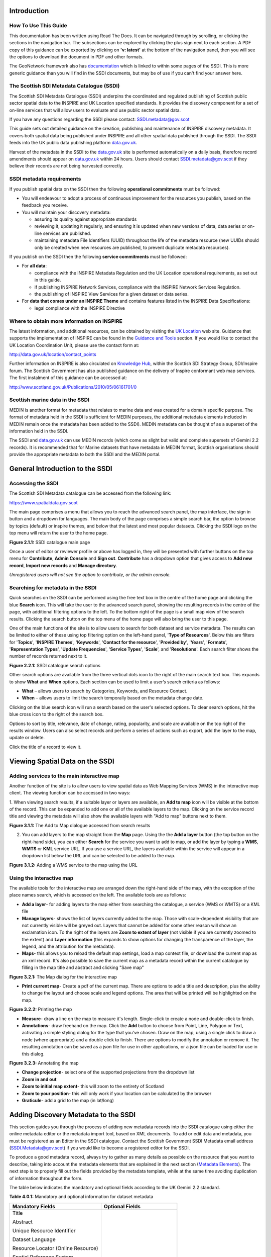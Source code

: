 Introduction
============

How To Use This Guide
---------------------
This documentation has been written using Read The Docs. It can be navigated through 
by scrolling, or clicking the sections in the navigation bar. The subsections can be
explored by clicking the plus sign next to each section.
A PDF copy of this guidance can be exported by clicking on **'v: latest'** at the bottom
of the navigation panel, then you will see the options to download the document
in PDF and other formats.

The GeoNetwork framework also has `documentation <http://geonetwork-opensource.org/manuals/trunk/eng/users/index.html>`__ 
which is linked to within some pages of the SSDI. This is more generic guidance than you will find in the SSDI
documents, but may be of use if you can't find your answer here.

The Scottish SDI Metadata Catalogue (SSDI)
------------------------------------------

The Scottish SDI Metadata Catalogue (SSDI) underpins the coordinated and
regulated publishing of Scottish public sector spatial data to the
INSPIRE and UK Location specified standards. It provides the discovery
component for a set of on-line services that will allow users to
evaluate and use public sector spatial data.

If you have any questions regarding the SSDI please contact: `SSDI.metadata@gov.scot <mailto:SSDI.metadata@gov.scot>`__

This guide sets out detailed guidance on the creation, publishing and
maintenance of INSPIRE discovery metadata. It covers both spatial data
being published under INSPIRE and all other spatial data published
through the SSDI. The SSDI feeds into the UK public data publishing
platform `data.gov.uk <http://data.gov.uk/>`__.

Harvest of the metadata in the SSDI to the
`data.gov.uk <http://data.gov.uk/>`__ site is performed automatically on a daily basis, therefore record amendments should appear on `data.gov.uk <http://data.gov.uk/>`__ within 24 hours. Users should contact
`SSDI.metadata@gov.scot <mailto:SSDI.metadata@gov.scot>`__
if they believe their records are not being harvested correctly.

SSDI metadata requirements
--------------------------

If you publish spatial data on the SSDI then the following
**operational commitments** must be followed:

-  You will endeavour to adopt a process of continuous improvement for
   the resources you publish, based on the feedback you receive.

-  You will maintain your discovery metadata:

   -  assuring its quality against appropriate standards

   -  reviewing it, updating it regularly, and ensuring it is updated
      when new versions of data, data series or on-line services are
      published.

   -  maintaining metadata File Identifiers (UUID) throughout the life
      of the metadata resource (new UUIDs should only be created when
      new resources are published, to prevent duplicate metadata
      resources).

If you publish on the SSDI then the following **service commitments** must be followed:

-  For **all data**:

   -  compliance with the INSPIRE Metadata Regulation and the UK
      Location operational requirements, as set out in this guide.

   -  if publishing INSPIRE Network Services, compliance with the
      INSPIRE Network Services Regulation.

   -  the publishing of INSPIRE View Services for a given dataset or
      data series.

-  For **data that comes under an INSPIRE Theme** and contains features
   listed in the INSPIRE Data Specifications:

   -  legal compliance with the INSPIRE Directive

Where to obtain more information on INSPIRE
-------------------------------------------

The latest information, and additional resources, can be obtained by
visiting the `UK Location <http://data.gov.uk/location>`__ web site. Guidance that supports the implementation of INSPIRE can be found in the `Guidance and Tools <http://data.gov.uk/location/guidance_and_tools>`__ section.  If
you would like to contact the UK Location Coordination Unit, please use
the contact form at:

`http://data.gov.uk/location/contact_points <http://data.gov.uk/location/contact_points>`__

Further information on INSPIRE is also circulated on `Knowledge
Hub <https://knowledgehub.local.gov.uk/>`__, within the Scottish SDI
Strategy Group, SDI/Inspire forum. The Scottish Government has also
published guidance on the delivery of Inspire conformant web map
services. The first instalment of this guidance can be accessed at:

`http://www.scotland.gov.uk/Publications/2010/05/06161701/0 <http://www.scotland.gov.uk/Publications/2010/05/06161701/0>`__

Scottish marine data in the SSDI
--------------------------------

MEDIN is another format for metadata that relates to marine data and was
created for a domain specific purpose. The format of metadata held in
the SSDI is sufficient for MEDIN purposes, the additional metadata
elements included in MEDIN remain once the metadata has been added to
the SSDI). MEDIN metadata can be thought of as a superset of the
information held in the SSDI.

The SSDI and `data.gov.uk <http://data.gov.uk/>`__ can use MEDIN records (which come as slight but
valid and complete supersets of Gemini 2.2 records). It is recommended
that for Marine datasets that have metadata in MEDIN format, Scottish
organisations should provide the appropriate metadata to both the SSDI
and the MEDIN portal.

General Introduction to the SSDI
================================

Accessing the SSDI
------------------

The Scottish SDI Metadata catalogue can be accessed from the following
link:

`https://www.spatialdata.gov.scot <https://www.spatialdata.gov.scot>`__

The main page comprises a menu that allows you to reach the advanced search panel, 
the map interface, the sign in button and a dropdown for languages. The main body of 
the page comprises a simple search bar, the option to browse by topics (default) or 
inspire themes, and below that the latest and most popular datasets. Clicking the SSDI 
logo on the top menu will return the user to the home page.

|image0|

**Figure 2.1.1:** SSDI catalogue main page

Once a user of editor or reviewer profile or above has logged in, they will be presented 
with further buttons on the top menu for **Contribute**, **Admin Console** and **Sign out**. 
**Contribute** has a dropdown option that gives access to **Add new record**, **Import new records** 
and **Manage directory**.

*Unregistered users will not see the option to contribute, or the admin console.*

Searching for metadata in the SSDI
----------------------------------

Quick searches on the SSDI can be performed using the free text box in the centre of the home page and clicking the blue **Search**
icon. This will take the user to the advanced search panel, showing the resulting records in the centre of 
the page, with additional filtering options to the left. To the bottom right of the page is a small 
map view of the search results. Clicking the search button on the top menu of the home page will also bring the user to this page.

One of the main functions of the site is to allow users to
search for both dataset and service metadata. The results can be limited to either of these using top filtering option on the left-hand panel, '\ **Type of Resources**\ '. Below this are filters for '\ **Topics**\ ', '\ **INSPIRE Themes**\ ', 
'\ **Keywords**\ ', '\ **Contact for the resource**\ ', '\ **Provided by**\ ', '\ **Years**\ ', 
'\ **Formats**\ ', '\ **Representation Types**\ ', '\ **Update Frequencies**\ ', '\ **Service Types**\ ', 
'\ **Scale**\ ', and '\ **Resolutions**\ '. Each search filter shows the number of records returned next to it.

|image1|

**Figure 2.2.1:** SSDI catalogue search options

Other search options are available from the three vertical dots icon to the right of the main search 
text box. This expands to show **What** and
**When** options. Each section can be used to limit a user’s search criteria as
follows:

-  **What** – allows users to search by Categories, Keywords, and
   Resource Contact.

-  **When** – allows users to limit the search temporally based on the
   metadata change date. 

Clicking on the blue search icon will run a search based on the
user's selected options. To clear search options, hit the blue cross icon to the right of the search box.

Options to sort by title, relevance, date of change, rating, popularity,
and scale are available on the top right of the results window. Users
can also select records and perform a series of actions such as export,
add the layer to the map, update or delete.

Click the title of a record to view it.

Viewing Spatial Data on the SSDI
================================

Adding services to the main interactive map
-------------------------------------------

Another function of the site is to allow users to view spatial data as
Web Mapping Services (WMS) in the interactive map client. The viewing
function can be accessed in two ways:

1. When viewing search results, if a suitable layer or layers are available, an 
**Add to map** icon will be visible at the bottom of the record. This can be 
expanded to add one or all of the available layers to the map. Clicking on the service 
record title and viewing the metadata will also show the available layers with "Add to map" 
buttons next to them.

|image3|

**Figure 3.1.1:** The Add to Map dialogue accessed from search results

2. You can add layers to the map straight from the **Map** page. Using the the **Add a layer** button (the top button on the right-hand side), you can either **Search** for the service you want to add to map, or add the layer by typing a **WMS**, **WMTS** or **KML** service URL. If you use a service URL, the layers available within the service will appear in a dropdown list below the URL and can be selected to be added to the map.

|image4|

**Figure 3.1.2:** Adding a WMS service to the map using the URL

Using the interactive map
------------------------------

The available tools for the interactive map are arranged down the right-hand side of the 
map, with the exception of the place names search, which is accessed on the left. The available tools are as follows:

- **Add a layer**- for adding layers to the map either from searching the catalogue, a service (WMS or WMTS) or a KML file
- **Manage layers**- shows the list of layers currently added to the map. Those with scale-dependent visibility that are not currently visible will be greyed out. Layers that cannot be added for some other reason will show an exclamation icon. To the right of the layers are **Zoom to extent of layer** (not visible if you are currently zoomed to the extent) and **Layer information** (this expands to show options for changing the transparence of the layer, the legend, and the attribution for the metadata).
- **Maps**- this allows you to reload the default map settings, load a map context file, or download the current map as an xml record. It's also possible to save the current map as a metadata record within the current catalogue by filling in the map title and abstract and clicking "Save map"

|image5|

**Figure 3.2.1:** The Map dialog for the interactive map

- **Print current map**- Create a pdf of the current map. There are options to add a title and description,  plus the ability to change the layout and choose scale and legend options. The area that will be printed will be highlighted on the map.

|image6|

**Figure 3.2.2:** Printing the map

- **Measure**- draw a line on the map to measure it's length. Single-click to create a node and double-click to finish.
- **Annotations**- draw freehand on the map. Click the **Add** button to choose from Point, Line, Polygon or Text, activating a simple styling dialog for the type that you've chosen. Draw on the map, using a single click to draw a node (where appropriate) and a double click to finish. There are options to modify the annotation or remove it. The resulting annotation can be saved as a json file for use in other applications, or a json file can be loaded for use in this dialog.

|image7|

**Figure 3.2.3:** Annotating the map

- **Change projection**- select one of the supported projections from the dropdown list
- **Zoom in and out**
- **Zoom to initial map extent**- this will zoom to the entirety of Scotland
- **Zoom to your position**- this will only work if your location can be calculated by the browser
- **Graticule**- add a grid to the map (in lat/long)

Adding Discovery Metadata to the SSDI
=====================================

This section guides you through the process of adding new metadata
records into the SSDI catalogue using either the online metadata editor
or the metadata import tool, based on XML documents. To add or edit data
and metadata, you must be registered as an Editor in the SSDI catalogue.
Contact the Scottish Government SSDI Metadata email address
(`SSDI.Metadata@gov.scot <mailto:SSDI.Metadata@gov.scot>`__)
if you would like to become a registered editor for the SSDI.

To produce a good metadata record, always try to gather as many details
as possible on the resource that you want to describe, taking into
account the metadata elements that are explained in the next section
(`Metadata Elements <#metadata-elements>`__). The next step is to
properly fill out the fields provided by the metadata template, while at
the same time avoiding duplication of information throughout the form.

The table below indicates the mandatory and optional fields according to
the UK Gemini 2.2 standard.

**Table 4.0.1:** Mandatory and optional information for dataset metadata

+--------------------------------------+---------------------------------+
|  **Mandatory Fields**                |  **Optional Fields**            |
+======================================+=================================+
| Title                                | Alternative Title               |
|                                      |                                 |
| Abstract                             | Additional Information Source   |
|                                      |                                 |
| Unique Resource Identifier           | Geographic Location/Extent      |
|                                      |                                 |
| Dataset Language                     | Vertical Extent                 |
|                                      |                                 |
| Resource Locator (Online Resource)   | Equivalent Scale                |
|                                      |                                 |
| Spatial Reference System             | Data Format                     |
|                                      |                                 |
| Topic Category                       | Data Quality (Conformity)       |
|                                      |                                 |
| Keyword                              |                                 |
|                                      |                                 |
| Bounding Box                         |                                 |
|                                      |                                 |
| Temporal Extent                      |                                 |
|                                      |                                 |
| Dataset Reference Date               |                                 |
|                                      |                                 |
| Frequency of Update                  |                                 |
|                                      |                                 |
| Spatial Resolution                   |                                 |
|                                      |                                 |
| Lineage                              |                                 |
|                                      |                                 |
| Use Constraints                      |                                 |
|                                      |                                 |
| Limitations on Public Access         |                                 |
|                                      |                                 |
| Responsible Organisation             |                                 |
|                                      |                                 |
| Metadata Point of Contact            |                                 |
|                                      |                                 |
| Metadata Date                        |                                 |
|                                      |                                 |
| Metadata Language                    |                                 |
|                                      |                                 |
| Resource Type                        |                                 |
+--------------------------------------+---------------------------------+

To edit or import metadata records, you must be logged in. To log on to
the metadata tool, go to the top right-hand corner of the header menu.
Here you can enter the system credentials provided by the system
administrator and then click the **Sign In** button. You are now
logged on and the **Sign Out** button will now be visible, along
with a button **Contribute** that expands to **Add new record**, **Import new records**, and **Manage directory**.

Creating dataset and service metadata from a template
-----------------------------------------------------

To add dataset or service metadata to the SSDI, click on the **Contribute** button. This will enable the **Editing** board, where you can see all the records you have access to, the advanced search interface, and buttons on the right to **Add new record**, **Import new records**, and **Manage directory**.

Clicking **Contribute** in the header menu, and then clicking **Add new record** will display a list of available templates. Note there could be multiple with the same name if you are an editor for multiple groups. 
Select the appropriate template based on the type of resource that is being
documented. Then select your organisation's folder and click **Create**.

Users can then enter UK Gemini 2.2 compliant metadata in the form
provided. More help on the various meanings of the metadata elements can
be found in the next section (`Metadata
Elements <#metadata-elements>`__).

  |Template_for_metadata_record|

**Figure 4.1.1:** Blank dataset metadata template form

Note that the templates for dataset and service metadata are slightly
different. Metadata for a service has extra elements for the spatial
data service type (i.e. view, download, etc.) and for coupled resources.

Assigning a category
--------------------

A new Metadata record has to be categorised. This is done via **Categories** button, the left-most button of the menu at the top of the page.
All *dataset* records should be categorised as **Datasets** and all *service* records should be categorised as **Interactive resources**.
Once a category is selected it should appear highlighted, and a second click on the menu button will close the menu.

Creating a metadata record
--------------------------

The templates have a |image9| where you can add an element or another
occurrence of an element (or section). For example, you could have a
range of Alternative Titles. Where an |image10| appears, you can delete
the associated metadata element or section.

Mandatory fields (e.g. Abstract) that are highlighted with a red asterisk.
Note that for sub-elements, this only indicates that the sub-element is
mandatory within its context. For example, the Vertical Extent is an
optional element, but if you have one, then the minimum and maximum
values are mandatory.

The arrows (|image11| or |image12|) allow you to move that section up or
down the document order. Note that Gemini 2.2 is not concerned with the
order that sections appear in.

Content, such as keywords, can be added either manually by clicking **Add new keywords** or from pre-existing thesauri by clicking
on the the icon or **select them in a thesuarus**. Thesauri are available for INSPIRE themes (GEMET) or Regions.



Select the appropriate thesaurus. This will add a new section, with the title of the selected thesaurus.
Clicking the 'Search' box will display a drop-down list of keywords, which you simply click to add to your metadata record.


|image14|

**Figure 4.1.2:** Inspire theme thesaurus


Uploading metadata from an existing XML file
--------------------------------------------

To upload a record (such as an xml exported from ArcCatalog), click on
**Contribute** in the header menu and select **Import new records**.
This page gives you the option to upload from your computer, copy/paste or import a record from the server.
The page also gives you the option to select the file type, type of record,

|image15|

**Figure 4.2.1:** the Import Metadata Record menu

Users must consider the appropriate  **Import Actions**. If you are
uploading to create a new metadata record then choose the ‘Generate UUID
for inserted metadata’. If you are uploading in order to refine or
change an existing record on the SSDI, then choose the ‘Overwrite
metadata with the same UUID’. If the older version of the record has
already been deleted then the **None** option may be
selected.

The UUID is a generated automatically by whatever internal system (i.e.
ESRI ArcGIS ArcCatalog) was used to write and manage your metadata. In
xml, it can be found at the top of the page under the file identifier
section. Within the SSDI, the UUID or File Identifier can be found at
the bottom of the metadata record display (see Figure 4.2.2). This UUID,
together with the metadata date stamp, are used to ensure records are
unique within the SSDI, `data.gov.uk <http://data.gov.uk/>`__ and other
metadata catalogues like MEDIN.

Users should also consider an appropriate XSL Transformation.
For an xml that is already in Gemini 2.2 format, leave
**Apply XSLT conversion** option blank. To upload a non-Gemini 2.2 xml, select
from the  **Apply XSLT conversion** drop down box the appropriate converter
(e.g. ESRI-to-GEMINI\_21).

Users should **NOT** check the **Validate** box during upload - if
there are errors in the validation process, the metadata will not be
uploaded. The recommended validation technique is to upload without
validation, and then go through the SSDI validation process described in
the `next section <#saving-and-validating-metadata>`__.

Click **Import** and the record will be uploaded, generating an Import Report. 
Once the metadata has been uploaded you will still need to edit this record to make it fully Gemini
2.2 complaint. Common issues encountered when converting between ESRI
ISO and Gemini 2.2 can be found in the `Annex
2 <#annex-2-common-ssdi-validation-error-messages>`__.

|image16|

**Figure 4.2.2:** the UUID is located under the fileIdentifier tag in XML,
and at the bottom of the metadata entry on the SSDI

Saving and validating metadata
------------------------------

As the user works through the template filling in required elements, the
**Save metadata** button at the top right of the screen may be used to
save the record in progress. Once the record has been completed, the
user may click **Save and Close** to save the record and exit the
editing mode. Users should note that this action will not save a copy of
the metadata locally, only on the server. **It is recommended that all
master copies of metadata should be stored within the data provider’s
own system.**

Once all elements for a new record have been completed or changes have
been made to an existing record, it should be validated against the
Gemini 2.2 standard rules. This can be done by clicking on the **Validate** 
button at the top or bottom of the page, or refreshing the
validation report in the panel on the right hand side of the editor
window.

A Validation dialogue box will appear on the right of the screen
highlighting any errors that need to be corrected (Note: click on the red thumbs-down icon to see only errors). 
Solutions to errors are not always obvious
from the messages given; `Annex 2 <#annex-2-common-ssdi-validation-error-messages>`__ of this
document provides a list of common error messages encountered and how to
resolve them. Users can still save a metadata record that has not been
validated and come back to it later.

The validation check should be repeated once amendments have been made
until no errors are detected. Once validation is successfully completed,
click on the **Save and Close** button. When viewing the record (not
in an editing session) there is an option to save as an XML file
clicking on the actions drop down menu (top left) and selecting ‘save as
XML’. The metadata record will appear in a new tab in XML format and
users can then save by going to File then  **Save as**.

Publishing a metadata record
----------------------------

Once a metadata record has been saved and successfully validated, it can
then be published, making it publicly viewable on the SSDI.

Click on **Contribute** in the header menu, and locate your metadata record in the list below.
The **Privileges** pane is accessed by clicking on the grey padlock that appear in line with the title of the record.

|image18|

**Figure 4.4.1:** Publishing a metadata record

Alternatively, click on the record to go to its individual page in the SSDI.
**Privileges** can be selected from the drop down menu accessed by clicking the down-pointing arrow next to the 
Edit and Delete icons at the top right of the screen.

|image17|

**Figure 4.4.2:** Menu to alter privileges and access other settings

Within the **Privileges** pane, check each of the tick boxes in the row marked **All**. 
This means the record is now publicly viewable
on the SSDI and that the metadata record is available for harvesting to
`data.gov.uk <http://data.gov.uk/>`__.

Click **Submit** to complete the action.

Editing and deleting a metadata record
--------------------------------------

When you search for a metadata record, and assuming you have the login
rights, you will be able to edit or delete the record using the edit or
delete buttons at the top right hand side of the page.
Once in editing mode, the options are identical to those of metadata
creation. To delete the metadata record, select the Delete button and
you will be prompted to confirm.

|image19|

**Figure 4.6.1:** A confirmation screen is displayed when deleting a
metadata record

Users should note that the metadata record may continue to appear on the
screen until you move to another page (i.e. Home).

Associating resources
---------------------

An associated or related resource is used to link a **dataset's** metadata record 
to both the **service** directly and the corresponding **metadata record for the service**. 
Linking a **dataset** metadata record to a **service** metadata record automatically generates 
a related resource within the **service** metadata record. A **service** metadata record will 
therefore have one related resource per Dataset or layer in the **service**. 

Users should firstly link a Dataset metedata record to the related service metadata record 
by clicking firstly on the **Associated resources** menu and selecting the
**Link to a service** option. Use the search function to look up the metadata record for 
every service that the Dataset is included in. Once added these should appear under the 
**Service** heading at the right hand side.

 |image20|

**Figure 4.7.1:** Creating the coupled resource relationship
 
Secondly users should link the same dataset metadata record to the online resource.
**Associated resources** menu select **Add link**. This will open a new screen. Users
should firstly select the correct Protocol for their service, then enter in the url of 
their service. Then select the appropriate layer for the service from the **Resource name** field,
which should automatically populate with a list of service records. Finally click **Add Link**, and check that
the online resource has been added. This step should be repeated for every online resource affiliated
with the dataset.
 
 |Link_to_online_resource|
 
**Figure 4.7.2:** Linking an online resource to the current metadata
 
 
Note that if you add a non-WMS service then the SSDI won't automatically take the name of the service, so give it a 
suitable resource name.

You can check the relationship between shared resources by viewing the metadata record of the service related
through the steps above. Within the front page of the **Service** metadata record you should see the related
Dataset listed under **Associated resources**. The process above *does* work in reverse; individual Datasets
can be registered as related resources within the metadata record of a service.

Note also that for some dataset metadata records when using the **Add to map** function the layer name
may be blank. To resolve this you must delete and re-add the url to the WMS using the steps outlined above,
and select the correct resource name.

Managing directories
--------------------
The SSDI supports metadata records that are composed from fragments of metadata. 
The idea is that the fragments of metadata can be used in more than one metadata record.
Directories allow a user create records for individuals that can then be used
across multiple metadata records. Users may wish to create one or a number of directory
entries prior to creating any metadata records.

Directories are managed by clicking on the drop-down menu next to 
the **Contribute** button and clicking **Manage directory**.

To manage a directory entry, firstly duplicate an existing record. By then clicking on
the duplicate entry you can alter the fields with information relevant to an individual
within your organisation.

 |Duplicate_directory_entry|
 
**Figure 4.8.1:** Duplicate an existing directory entry

Metadata Elements
=================

The following sub-sections provide guidance on how to fill in each Gemini
2.2 metadata element. Use the navigation bar to jump to a particular element. 
Each section is named by the GEMINI element, but the INSPIRE and ISO 19115 elements are also named, along with the obligation, definition, guidance and examples.

It is recommended that users also consult the full
guidance on Gemini 2.2, which can be found at:

`http://www.agi.org.uk/about/resources/category/81-gemini?download=18:gemini-2-2 <http://www.agi.org.uk/about/resources/category/81-gemini?download=18:gemini-2-2>`__ 

The `How to define INSPIRE compliant data in the SSDI <#how-to-define-inspire-compliant-data-in-the-ssdi>`__ sub-section is important to note if your datasets are covered by the INSPIRE directive.

How to define INSPIRE compliant data in the SSDI
------------------------------------------------

To define within the metadata if a dataset is compliant with INSPIRE,
users should ensure the **Keyword** section is completed. If the
dataset is covered by INSPIRE (e.g. parts of it are within the Scope of
an INSPIRE Annex data specification), then the **first keyword**
should be from the GEMET INSPIRE themes which can be found at:

`http://www.eionet.europa.eu/gemet <http://www.eionet.europa.eu/gemet>`__

If another controlled vocabulary is used as the first keyword, such as
the IPVS – Integrated Public Sector Vocabulary (version 2), then the
dataset is not covered by INSPIRE. That said, the dataset and service
metadata will still be required to comply with the operation and service
commitments of the SSDI, as set out on `SSDI Metadata Requirements <#ssdi-metadata-requirements>`__.

Title
-----
**Equivalent INSPIRE element:** Resource title

**Equivalent ISO 19115 element:** MD_DataIdentification.citation > CI_Citation.title

**Dataset obligation:** Mandatory (one)

**Service obligation:** Mandatory (one)

**Definition:** A unique and readily recognisable name for the resource.  The title should be the formal name if one exists.  

**Guidance:** The *Title* will be a searchable field in both a UK and European context and as such should be clear and concise. 

**Example:** 

    *• Nitrate Vulnerable Zones*

Alternative title
-----------------
**Equivalent INSPIRE element:** *none*

**Equivalent ISO 19115 element:** MD_DataIdentification.citation > CI_Citation.alternateTitle

**Dataset obligation:** Optional (many)

**Service obligation:** Optional (many)

**Definition:** Any short name, other name, acronym or alternative language title for the resource.

**Guidance:** Should be provided when the data resource has more than one *Title*.  It can also be helpful to include title with spatial or temporal coverage if applicable. *Alternative titles* will be searchable in the UK context.

**Example:** 

    *• NVZ*


Abstract
--------
**Equivalent INSPIRE element:** Abstract

**Equivalent ISO 19115 element:**  MD_DataIdentification.abstract

**Dataset obligation:** Mandatory (one)

**Service obligation:** Mandatory (one)

**Definition:** A brief narrative summary of the data resource.

**Guidance:** The *Abstract* should provide a clear and concise statement of the content of the dataset (i.e. the ‘what’ aspect of the dataset), and not general background information. Jargon and abbreviations should be avoided, as this element should be understood by non-experts.

**Example:** 

    *•“Data zone centroids are point features that represent the population weighted centre of data zones – the key geography for the dissemination of small area statistics in Scotland. These centroids are used to link data zones to other (higher level) geographies and produce a 'best-fit' match. Data zones can then be aggregated to approximate this larger area of interest or higher level geography that statistics wouldn’t normally be available for. Data zones also represent a relatively stable geography that can be used to analyse change over time, with changes only occurring after a Census. Following the update to data zones using 2011 Census data, there are now 6,976 data zones covering the whole of Scotland.”*

Unique resource identifier
--------------------------
**Equivalent INSPIRE element:** Unique resource identifier

**Equivalent ISO 19115 element:** MD_DataIdentification.citation > CI_Citation.identifier

**Dataset obligation:** Mandatory (one)

**Service obligation:** Optional (one)

**Definition:** A value uniquely identifying the data resource within your organisation (i.e. how your organisation references the dataset).

**Guidance:** The *Code* element is mandatory, and should be a recognisable identifier within the context of your organisation (i.e. a *unique* code of numbers, letters or combination of referring to a single dataset).  If it is not guaranteed to be unique across UK Location and INSPIRE, then the *Codespace* sub-element must be specified; this should be the internet domain of the data provider/owner.  The *Authority* and *Version* sub-elements can be ignored.

NOTE: When inserting a new Unique resource identifier, it is best to select “Identifier (gmd:RS_Identifier)” before clicking the ‘+’, as the alternative (gmd:MD_Identifier) does not allow for the *Codespace*.

**Example:** 

    *• For the Data Zone Centroids 2011 dataset provided by Scottish Government: Code: SG_DataZone_Cent_2011, Codespace:* `www.gov.scot <http://www.gov.scot/>`__

	
Dataset language
----------------
**Equivalent INSPIRE element:** Resource language

**Equivalent ISO 19115 element:** MD_DataIdentification.language

**Dataset obligation:** Conditional (many)

**Service obligation:** Conditional (many)

**Definition:** The language used within the dataset (assuming the data resource contains text/written information, e.g. in attribute tables).

**Guidance:** It is recommended to select a value from a controlled vocabulary, for example ISO 639-2 which uses three-letter primary tags with optional subtags.  The values for UK languages are:

•	English – eng
•	Welsh – cym
•	Gaelic (Irish) – gle
•	Gaelic (Scots) – gla
•	Cornish – cor
•	Ulster Scots - sco

This element is set to ‘eng’ in the SSDI templates.  In the majority of cases no change to this will be required. Where Scottish Gaelic is used within the dataset (i.e. place names), this can also be added.

NOTE:  For records covered under INSPIRE, the language must be one of the `24 official languages of the European Union <http://ec.europa.eu/languages/policy/linguistic-diversity/official-languages-eu_en.htm>`__, which for UK purposes would be English (eng).  If the dataset is also available in another language (e.g. Scots Gaelic), then a second metadata record must be provided for that language.

OnLine resource (Resource locator sub element)
----------------------------------------------
**Equivalent INSPIRE element:** Resource locator

**Equivalent ISO 19115 element:** MD_Distribution > MD_DigitalTransferOptions.online > CI_OnlineResource.linkage

**Dataset obligation:** Conditional (many)

**Service obligation:** See *Coupled resource*

**Definition:** Location (address) for on-line access using a Uniform Resource Locator (URL) address scheme. The resource locator has to be an http URL.  

**Guidance:** This element of the dataset metadata should contain the WMS/WFS service URL. The URL should be the location the data can be downloaded and may be different from where it can be ordered. Multiple entries are allowed if more than one service is provided.

The three additional sub-elements (*Name*, *Description* and *Function*) are optional, but provide helpful details for users. 

NOTE: WMS, WMTS and KML can be added to the map view in the SSDI. For the layer picker in the map view to display the layer name correctly, the Name sub-element should match the name of the layer in the service. This can be found in the <Name> tag of the service XML.

**Example:** 

• `http://sedsh127.sedsh.gov.uk/arcgis/rest/services/ScotGov/StatisticalUnits/MapServer/exts/InspireView/service?Service=WMS&request=GetCapabilities&version=1.3.0 <http://sedsh127.sedsh.gov.uk/arcgis/rest/services/ScotGov/StatisticalUnits/MapServer/exts/InspireView/service?Service=WMS&request=GetCapabilities&version=1.3.0>`__ *with Name as Broad_Rental_Market_Areas__2009_*

Coupled resource
----------------

**Equivalent INSPIRE element:** Coupled resource

**Equivalent ISO 19115 element:** operatesOn

**Dataset obligation:** *N/A*

**Service obligation:** Conditional (many)

**Definition:** Unique Resource Identifier (URI) of the datasets that the service operates on.

**Guidance:** Applicable to service metadata only. This must be completed for every dataset included in the service (i.e. portrayed as a view service layer). 

*Coupled resource* sections can be added by clicking on the ‘+’ in the right hand pane. Further instructions can be found in the 
`How to create Related Resources section <#how-to-create-related-resources>`__.

Spatial reference system
------------------------

**Equivalent INSPIRE element:** *none*

**Equivalent ISO 19115 element:** MD_ReferenceSystem.referenceSystemIdentifier > RS_Identifier.code

**Dataset obligation:** Mandatory (one)

**Service obligation:** Conditional (one)

**Definition:** Identifier of the system of spatial referencing.

**Guidance:** Identify the spatial reference system used to spatially reference the data in the data resource. 

The UK Location encoding recommendation is to use the URN form of reference to an EPSG code. EPSG codes can be accessed at the `EPSG Geodetic Parameter Dataset site <http://epsg-registry.org/>`__.

For the SSDI, suggested coordinate reference systems can be added using the drop down list, or by clicking on the binocular icon and adding an entry from the CRS thesaurus.


**Example:** 

    *• urn:ogc:def:crs:EPSG::4258 for ETRS89*

    *• urn:ogc:def:crs:EPSG::4326 for WGS84*

    *• urn:ogc:def:crs:EPSG::27700 for British National Grid*

Additional information
----------------------

**Equivalent INSPIRE element:** *none*

**Equivalent ISO 19115 element:** MD_Identification > MD_DataIdentification.supplementalInformation

**Dataset obligation:** Optional (one)

**Service obligation:** Optional (one)

**Definition:** Other descriptive information about the data resource.

**Guidance:** Provide a URL(s) that links to other documents related to the resource.

This should be used to link to other sources of descriptive information about the resource.  It should not be used to record the link to the online resource.

**Example:** 

    *• For Data Zones 2001, a link to the document outlining how they were created was provided:* `http://www.scotland.gov.uk/library5/society/sndata-00.asp <http://www.scotland.gov.uk/library5/society/sndata-00.asp>`__

Topic category
--------------

**Equivalent INSPIRE element:** Resource topic category

**Equivalent ISO 19115 element:** MD_DataIdentification.topicCategory

**Dataset obligation:** Mandatory (many)

**Service obligation:** Optional (many)

**Definition:** Describes the main theme(s) of the dataset.

**Guidance:** Select from the drop down list one or more categories that most closely represent the topic of the data resource. This will dictate which categories the dataset is listed within from "Topics" tab on the SSDI homepage. If more than one topic is applicable then the ‘+’ icon should be used to add another *Topic category* element.  

Choices available in the dropdown list are:

•	Biota
•	Boundaries
•	Climatology, meteorology, atmosphere
•	Economy
•	Elevation
•	Environment
•	Farming
•	Geoscientific information
•	Health
•	Imagery base maps earth cover
•	Inland waters
•	Intelligence military
•	Location
•	Oceans
•	Planning cadastre
•	Society
•	Structure
•	Transportation
•	Utilities and communication

Greater detail for the topic of a particular dataset can be given through the *Keyword* element. Not all sectors are included (i.e. Historic) and some form of agreement needs to be made as to which topic these sectors are assigned.

Keyword
-------

**Equivalent INSPIRE element:** Keyword

**Equivalent ISO 19115 element:** MD_Identification.descriptiveKeywords > MD_Keywords

**Dataset obligation:** Mandatory (many)

**Service obligation:** Mandatory (many)

**Definition:** The topic of the content of the data.  These should be more specific than those entered under *Topic category*.

A sub-element of this is the *Originating controlled vocabulary*, which is the name of the formally registered thesaurus or a similar authoritative source of keywords.

**Guidance:** Keyword values should be taken from a list standard subject categories, identified in the ‘originating controlled vocabulary’ element. If the dataset is covered under INSPIRE, then the first keyword should be from the General Environmental Multi-Lingual Thesaurus (GEMET), which can be found at:

`http://www.eionet.europa.eu/gemet <http://www.eionet.europa.eu/gemet>`__

If another controlled vocabulary is used then this should be stated.

The `Assigning a category <#assigning-a-category>`__ section describes how to add a keyword from a thesaurus.

**Example:** 

    *•	Keyword: Address, Originating controlled vocabulary: GEMET Thesaurus version 1.0, vocabulary publication date 2009-06-30.*

    *• Keyword: Farming, Originating controlled vocabulary: IPVS – Integrated Public Sector Vocabulary version 2, revision date 2006-04-02*

Extent (Geographic element)
---------------------------

**Equivalent INSPIRE element:** *none*

**Equivalent ISO 19115 element:** MD_DataIdentification.extent > EX_Extent > EX_GeographicExtent > EX_GeographicDescription.geographicIdentifier

**Dataset obligation:** Optional (many)

**Service obligation:** Optional (many)

**Definition:** The spatial extent or coverage of the data resource. 

**Guidance:** Select a pre-defined extent from the drop down box to the right of the map or draw a rectangle on the map. Values for the North, East, West, and South bounding coordinates will then be automatically filled.

West bounding longitude
-----------------------

**Equivalent INSPIRE element:** Geographic bounding box

**Equivalent ISO 19115 element:** MD_DataIdentification.extent > EX_Extent > EX_GeographicExtent > EX_GeographicBoundingBox

**Dataset obligation:** Mandatory (one)

**Service obligation:** Mandatory (one)

**Definition:** Western most limit of the dataset expressed in longitude in decimal degrees (positive east)

**Guidance:** Approximate values to identify the data on a global basis are required.  If a pre-defined extent is chosen in the Geographic element, a value will be automatically provided.  Alternatively, a box can be drawn on the map.

The west bounding longitude should be less than the east bounding longitude.


East bounding longitude
-----------------------

**Equivalent INSPIRE element:** Geographic bounding box

**Equivalent ISO 19115 element:** MD_DataIdentification.extent > EX_Extent > EX_GeographicExtent > EX_GeographicBoundingBox 

**Dataset obligation:** Mandatory (one)

**Service obligation:** Mandatory (one)

**Definition:** Eastern most limit of the dataset expressed in longitude in decimal degrees (positive east)

**Guidance:** Approximate values to identify the data on a global basis are required.  If a pre-defined extent is chosen in the Geographic element, a value will be automatically provided.  Alternatively, a box can be drawn on the map.

The east bounding longitude should have a greater value than the west bounding longitude.


North bounding latitude
-----------------------

**Equivalent INSPIRE element:** Geographic bounding box

**Equivalent ISO 19115 element:** MD_DataIdentification.extent > EX_Extent > EX_GeographicExtent > EX_GeographicBoundingBox

**Dataset obligation:** Mandatory (one)

**Service obligation:** Mandatory (one)

**Definition:** Northern most limit of the dataset expressed in latitude in decimal degrees (positive north)

**Guidance:** Approximate values to identify the data on a global basis are required.  If a pre-defined extent is chosen in the Geographic element, a value will be automatically provided.  Alternatively, a box can be drawn on the map.

The north bounding latitude must be greater than the south bounding longitude.


South bounding latitude
-----------------------

**Equivalent INSPIRE element:** Geographic bounding box

**Equivalent ISO 19115 element:** MD_DataIdentification.extent > EX_Extent > EX_GeographicExtent > EX_GeographicBoundingBox

**Dataset obligation:** Mandatory (one)

**Service obligation:** Mandatory (one)

**Definition:** Southern most limit of the dataset expressed in latitude in decimal degrees (positive north)

**Guidance:** Approximate values to identify the data on a global basis are required.  If a pre-defined extent is chosen in the Geographic element, a value will be automatically provided.  Alternatively, a box can be drawn on the map.

The south bounding latitude must be smaller than the north bounding latitude.

Vertical extent information
---------------------------

**Equivalent INSPIRE element:** *none*

**Equivalent ISO 19115 element:** MD_DataIdentification.extent > EX_Extent > EX_VerticalExtent

**Dataset obligation:** Optional (one)

**Service obligation:** Optional (one)

**Definition:** Describes the vertical domain (height range) of the data resource.

**Guidance:** This element should be completed where relevant (e.g. geology, mining, etc.). Sub-elements are the *minimum*, *maximum* value and the *coordinate reference system* to which the minimum and maximum were measured.

If the vertical extent does not apply to the data resource, then users should delete this section of the metadata record as it will not be validated by the SSDI.

Temporal extent
---------------

**Equivalent INSPIRE element:** Temporal extent

**Equivalent ISO 19115 element:** EX_Extent > EX_TemporalExtent.extent

**Dataset obligation:** Mandatory (one)

**Service obligation:** Conditional (one)

**Definition:** This is the date(s) that describes the time period covered by the content of the dataset.  It may refer to the (1) period of collection of the data or (2) the date at which it is deemed to be current.

**Guidance:** *Temporal extent* is the date of the validity of the data, and is different from the *Dataset reference date*.

Dates may be to any degree of precision, from century (YY) to full date and time. The extended date format (YYYY-MM-DD) should be used, where YYYY is the year, MM the month, and DD the day. If required, time (HH:MM:SS, where HH is the hour, MM the minute, and SS the second) may be added, with ‘T’ separating the two parts. Periods are recorded as {fromdate/todate} (e.g. 2006-04-01/2007-03-31).  Either the from date or the to date (but not both) may be left blank to indicate uncertainty.


**Example:** 

    *•	For the Urban Rural Classification, the Temporal extent can be entered as 2013 to 2014.*

Dataset reference date
----------------------

**Equivalent INSPIRE element:**  Date of publication

**Equivalent ISO 19115 element:** MD_Identification.citation > CI_Citation.date

**Dataset obligation:** Mandatory (many)

**Service obligation:** Mandatory (many)

**Definition:** Reference date for the data resource, indicating the date of publication, creation or last revision.

(NOTE: for services, this date relates to the creation, publication, and/or revision of the service, not the dataset(s) within it.)

**Guidance:** The *Dataset reference date* is a notional date of “publication” of the data resource. It is different from the *Temporal extent*, which is the date of currency of the data. Multiple dataset reference dates can be defined but there can only be one ‘creation date’.

Dates may be to any degree of precision, from century (YY) to full date and time. The extended date format (YYYY-MM-DD) should be used, where YYYY is the year, MM the month, and DD the day. If required, time (HH:MM:SS, where HH is the hour, MM the minute, and SS the second) may be added, with ‘T’ separating the two parts. Periods are recorded as {fromdate/todate} (e.g. 2006-04-01/2007-03-31).  Either the ‘from date’ or the ‘to date’ (but not both) may be left blank to indicate uncertainty.


**Example:** 

    *•	If the dataset has been created as part of legislation the date should be the date of enactment of that piece of legislation.  For example, the Broad Rental Market Area boundaries were defined in accordance with the Rent Officers (Housing Benefit Functions) (Amendment) Order 2008, which came into force on January 5th, 2009; therefore this date was entered as the original ‘creation’ date whereas July 2015 is used as the date for the particular version of the dataset.*

    *• If the dataset has been created in support of a publication the date of the publication should be used.  For example, the Urban Rural Classification 2013-2014 was published on November 28th, 2014.*

Frequency of update
-------------------

**Equivalent INSPIRE element:** *none*

**Equivalent ISO 19115 element:** MD_MaintenanceInformation.maintenanceAndUpdateFrequency

**Dataset obligation:** Mandatory (one)

**Service obligation:** Conditional (one)

**Definition:** Describes the frequency with which modifications and deletions are made to the data resource.

**Guidance:** Choose the appropriate frequency from the drop down list. If the update cycle is unknown, please choose “Unknown” from the list.

**Example:** 

    *•	For datasets that are updated on request, choose “As needed”.*

Spatial resolution
------------------

**Equivalent INSPIRE element:** Spatial resolution

**Equivalent ISO 19115 element:** MD_Identification.spatialResolution > MD_Resolution.distance

**Dataset obligation:** Conditional (one)

**Service obligation:** Conditional (one) (only when there is a restriction on the resolution of the service)

**Definition:** A distance measure of the granularity of the data (in metres), giving an indication of how detailed it is.

**Guidance:** Resolution identifies the smallest distance on the ground that can exist between two adjacent points. Values must be entered as a real number.

For data captured in the field, it is the precision at which the data is captured.  This may be the accuracy for topographic surveys, or the average sampling distance in an environmental survey. For data taken from maps, it is the positional accuracy of the map.  For image data, it is the resolution of the image.

For Gemini and INSPIRE this value has to be specified in meters and the recommended coding to specify this (in the units of measure sub-element) is:

urn:ogc:def:uom:EPSG::9001


**Example:** 

    *•	For Aerial Photography, the *Units of measure* is specified as urn:ogc:def:uom:EPSG::9001, and the value for the *Spatial Resolution* is 0.25*

Equivalent scale
----------------

**Equivalent INSPIRE element:** Spatial resolution

**Equivalent ISO 19115 element:** MD_Identification.spatialResolution > MD_Resolution.equivalentScale > MD_RepresentativeFraction.denominator

**Dataset obligation:** Optional (one)

**Service obligation:** Optional (one)

**Definition:** The level of detail expressed as the scale denominator of a comparable hardcopy map or chart.

**Guidance:** Scale information can be given that identifies what scale the data was captured at and/or to identify what the best display scale is. Where data is captured from a known source, the scale of that map should be recorded. Values should be entered as positive integers.

Expression of spatial resolution by distance is preferred (see Spatial resolution element).  Spatial resolution should only be expressed by equivalent scale when a distance cannot be determined.


**Example:** 

    *•	For data captured from Ordnance Survey 1:10,000 Raster, the Denominator can be entered as 10000*

Hierarchy level
---------------

**Equivalent INSPIRE element:** Hierarchy level 

**Equivalent ISO 19115 element:** MD_Metadata.hierarchyLevel

**Dataset obligation:** Optional (one)

**Service obligation:** Optional (one)

**Definition:** A sub-element of *Data quality information*, the specific extent of the data to which the data quality information applies.

**Guidance:** Not required for GEMINI, and is currently ignored within UK Location.  Select options from the drop down list.

**Example:** 

    *•	Hierarchy level is set to ‘dataset’ in the UKLP dataset template, and ‘service’ in the UKLP service template.*

Conformity
----------

**Equivalent INSPIRE element:** Conformity - degree

**Equivalent ISO 19115 element:** DQ_DataQuality > DQ_Element.result > DQ_ConformanceResult

**Dataset obligation:** Conditional (many)

**Service obligation:** Conditional (many)

**Definition:** Nested within *Data quality information*, this is the degree of conformity with the product specification or user requirement against which the data is being evaluated (i.e. degree of conformity to INSPIRE). Comprised of the *Specification*, *Explanation*, and *Degree* sub-elements.

**Guidance:** To be conformant to INSPIRE data specifications, provide the title and date for the specification, explanation and degree. For the explanation, a URL for the specification can be entered.  Then, to claim conformance, check the box labelled Degree.  

If users are not claiming conformity with INSPIRE, then this element can be removed by clicking on the ‘x’ at the Report level. If the tick box is not available, or you wish to reintroduce, choose "Domain consistency" when adding the "Report", then "Conformity" for the "Result". Then you can provide the title and date for the *Specification*, *Explanation* and *Degree*.

NOTE: at present a dataset is unlikely to be fully conformant, until mapping of the data to an INSPIRE data specification schema (i.e. mapping to GML) has occurred for full interoperability, which will come in future phases of INSPIRE implementation.


**Example:** 

    *•	To cite Inspire specifications for services metadata, Specification title: Technical Guidance for the implementation of INSPIRE View Services Version 3.1”, Date: 2011-11-07, Explanation: “See the referenced specification at: http://inspire.jrc.ec.europa.eu/documents/Network_Services/TechnicalGuidance_ViewServices_v3.1.pdf”*

Lineage
--------

**Equivalent INSPIRE element:** Lineage

**Equivalent ISO 19115 element:** DQ_DataQuality.lineage > LI_Lineage.statement

**Dataset obligation:** Mandatory (one)

**Service obligation:** Optional (one)

**Definition:** A sub-element of *Data quality information*. This section should describe how the dataset was created.   Brief technical description should be given noting any sources and processes used.  This will be useful in determining whether the data is fit for purpose.

**Guidance:** Information regarding methods of updating, quality controls and resolution should be recorded under this element.  The *Lineage* differs from the *Abstract* in that it covers ‘how’ the dataset was created as opposed the ‘what’ and ‘why’ of the dataset.  

Notes on any coding and order of features should be made.  Further, it is helpful to list any attributes with a brief description of their meaning.  Any procedures or protocol associated with the update of the dataset should also be noted, along with notes on previous updates.


**Example:** 

    *•	For Nitrate Vulnerable Zones: The Nitrate Vulnerable Zone boundaries were delineated by the Geographic Information Science and Analysis Team (GI-SAT) on behalf of the Environmental Quality Division. The first step was to look at the previous NVZ boundaries from 2002 and compare them with ground water body data from BGS and Scottish Water. This information was used to produce a first draft of the new boundaries, which were then clipped to field boundaries and put out to consultation. Following responses amendments were made and also consideration of estimated borehole catchment from Scottish Water. Next, boundaries were re-adjusted to fields and the mean high water spring (unless fields fell below the mean high water spring). An amendment was made to the River Nith and Lochar Water, such that field and mean high water boundaries are followed further up the estuary.*

Data format
-----------

**Equivalent INSPIRE element:** *none*

**Equivalent ISO 19115 element:** MD_Distribution.distributionFormat > MD_Format

**Dataset obligation:** Optional (many)

**Service obligation:** Optional (many)

**Definition:** This is the format in which the digital data can be provided.

**Guidance:** The name of the format and the version can be selected from a drop down list. Entries should be recognised formats for data transfer, either standard or proprietary. If the data is not transferable (e.g. view only), then this should be stated.

Recommended best practice is to select a value from a controlled vocabulary, such as PRONOM (see `http://www.nationalarchives.gov.uk/PRONOM/Default.aspx <http://www.nationalarchives.gov.uk/PRONOM/Default.aspx>`__). 

**Example:** 

    *•	For services: WMS, Version 1.3.0*

    *• ESRI Arc/View Shapefile, Version 1.0*

Legal constraints
-----------------

**Equivalent INSPIRE element:** Limitations on public access

**Equivalent ISO 19115 element:** MD_Identification > MD_Constraints > MD_LegalConstraints.otherConstraints

**Dataset obligation:** Mandatory (many)

**Service obligation:** Mandatory (many)

**Definition:** Restrictions on access to the data that are imposed for security and other reasons (i.e. who can see the data).  Sub-elements are *Use constraints*, *Access constraints*, and *Limitations on public access*.

**Guidance:** Provide information on any constraints to using the dataset or series, e.g. licensing, fees, usage restrictions, or refer to a URL where this information is available, e.g. a licence document. If no conditions apply, enter “no conditions apply”.

**Example:** 

    *•	The following attribution statement must be used to acknowledge the source of the information: Copyright Scottish Government, contains Ordnance Survey data © Crown copyright and database right (insert year)*

    *•	Available under the Open Government Licence* `(http://www.nationalarchives.gov.uk/doc/open-government-licence/version/3/)  <http://www.nationalarchives.gov.uk/doc/open-government-licence/version/3/>`__

    *•	OSMA Inspire End User licence.*

Use constraints
---------------

**Equivalent INSPIRE element:** Conditions applying to access and use

**Equivalent ISO 19115 element:** MD_Identification > MD_Constraints.useLimitation

**Dataset obligation:** Mandatory (many)

**Service obligation:** Mandatory (many)

**Definition:** Restrictions on data that may impact its fitness for use.

**Guidance:** Provide any information on use constraints for the data resource that may impact its fitness for use, such as data quality, coverage, resolution, etc.

**Example:** 

    *•	This dataset was digitised at 1:50K scale and follows the textual description in the Countryside Commission for Scotland publication 'Scotland's Scenic Heritage’, published in 1978*

Responsible organisation
------------------------

**Equivalent INSPIRE element:** Responsible party

**Equivalent ISO 19115 element:** MD_Identification.pointOfContact

**Dataset obligation:** Mandatory (many)

**Service obligation:** Mandatory (many)

**Definition:** This element records the details of the organisation(s) responsible for the creation, maintenance and distribution of the data resource.

**Guidance:** This has 8 sub-elements (see below).

At least one Responsible Party Role should be entered that is either the *Owner* (for UK Location Data Provider role) and/or *Publisher* (for UK Location Data Publisher role). If the data was created by someone other than the data provider, this should also be recorded, using the role value *Originator*. If only *Publisher* is entered, then the assumption will be that they are the creator, provider and publisher of the resource.

The *Responsible organization* element does not allow for multiple roles to be attached to a single organisation – to achieve this, the whole section must be repeated.  Further, where there are several *Distributors*, a separate entry should be provided for each. Other entries should only be given where relevant and known.


**Example:** 

    *•	See sub-elements below.*

Organisation name
-----------------

**Equivalent INSPIRE element:** Responsible party

**Equivalent ISO 19115 element:** MD_Identification.pointOfContact

**Dataset obligation:** Mandatory (one)

**Service obligation:** Mandatory (one)

**Definition:** Sub-element of *Responsible organization*. Name of the responsible organisation.

**Guidance:** The name of the organisation should be given in full, without abbreviations.

**Example:** 

    *•	Scottish Government*

Contact position
----------------

**Equivalent INSPIRE element:** Responsible party

**Equivalent ISO 19115 element:** MD_Identification.pointOfContact

**Dataset obligation:** Optional (one)

**Service obligation:** Optional (one)

**Definition:** Sub-element of *Responsible organization*. Role or position of the responsible person.

**Guidance:** A general job title or generic role should be identified.  Do not identify an individual by name, as this is subject to change without warning and the information is difficult to keep up to date.  

NOTE: For Scottish Government datasets, it can be helpful to identify the contact position using the team/branch name, along with its location within a DG portfolio.


**Example:** 

    *•	Geographic Information Manager*

    *•	Geographic Information Science and Analysis Team (GI-SAT)*

    *•	Spatial Data Management Team*

Responsible party role
----------------------

**Equivalent INSPIRE element:** Responsible party

**Equivalent ISO 19115 element:** MD_Identification.pointOfContact

**Dataset obligation:** Mandatory (one)

**Service obligation:** Mandatory (one)

**Definition:** Sub-element of *Responsible organization*. Role of the responsible organisation.

**Guidance:** At least one Responsible Party Role should be entered that is either the *Owner* (for UK Location Data Provider role) and/or *Publisher* (for UK Location Data Publisher role). If the data was created by someone other than the data provider, this should also be recorded, using the role value *Originator*. If only *Publisher* is entered, then the assumption will be that they are the creator, provider and publisher of the resource.

The *Responsible organization* element does not allow for multiple roles to be attached to a single organisation – to achieve this, the whole section must be repeated.  Further, where there are several *Distributors*, a separate entry should be provided for each. Other entries (listed below) should only be given where relevant and known.

•	*Resource Provider:* Party that supplies the resource.
•	*Custodian:* Party that accepts accountability and responsibility for the data and ensures appropriate care and maintenance of the resource.
•	*Owner:* Party that owns the resource.
•	*User:* Party who uses the resource.
•	*Distributor:* Party who distributes the resource.
•	*Originator:* Party who created the resource.
•	*Point of Contact:* Party who can be contacted for acquiring knowledge about or acquisition of the resource.
•	*Principle Investigator:* Key party responsible for gathering information about or acquisition of the resource.
•	*Processor:* Party who has processed the data in a manor such that the resource has been modified.
•	*Publisher:* Party who published the resource.
•	*Author:* Party who authored the resource.

Telephone number
----------------

**Equivalent INSPIRE element:** Responsible party

**Equivalent ISO 19115 element:** MD_Identification.pointOfContact

**Dataset obligation:** Optional (one)

**Service obligation:** Optional (one)

**Definition:** Sub-element of *Responsible organization*. Telephone number by which the responsible party can be reached.

**Guidance:** The full telephone number should be given

**Example:** 

    *•	0131 244 1441*

Facsimile number
----------------

**Equivalent INSPIRE element:** Responsible party

**Equivalent ISO 19115 element:** MD_Identification.pointOfContact

**Dataset obligation:** Optional (one)

**Service obligation:** Optional (one)

**Definition:** Sub-element of *Responsible organization*. Telephone number by which the responsible party can be reached by facsimile communication.

**Guidance:** The full facsimile number should be given.

**Example:** 

    *•	0131 244 1443*

Postal address
--------------

**Equivalent INSPIRE element:** Responsible party

**Equivalent ISO 19115 element:** MD_Identification.pointOfContact

**Dataset obligation:** Optional (one)

**Service obligation:** Optional (one)

**Definition:** Sub-element of *Responsible organization*. Postal address of the responsible organisation.

**Guidance:** The full formal postal address (as defined by Royal Mail) should be given, including the postcode.

**Example:** 

    *• Street Address: Saughton House, Broomhouse Drive*

    *• City: Edinburgh*

    *• Postal code: EH11 3XD*

    *• Country: United Kingdom*

Email address
-------------

**Equivalent INSPIRE element:** Responsible party

**Equivalent ISO 19115 element:** MD_Identification.pointOfContact

**Dataset obligation:** Mandatory (one)

**Service obligation:** Mandatory (one)

**Definition:** Sub-element of Responsible organisation. Internet email address which individuals can use to contact the individual or organisation.

**Guidance:** A valid email address should be given. Where possible, this should be a branch/team mailbox, rather than individual.

**Example:** 

    *• SDMT@gov.scot*

    *• GI-SAT@gov.scot*

    *• neighbourhood.statistics@gov.scot*

Web address
-----------

**Equivalent INSPIRE element:** Responsible party

**Equivalent ISO 19115 element:** MD_Identification.pointOfContact

**Dataset obligation:** Optional (one)

**Service obligation:** Optional (one)

**Definition:** Sub-element of *Responsible organization*. World wide web address of the responsible organisation.

**Guidance:** A valid World Wide Web address should be given.

**Example:** 

    *•* `www.gov.scot <www.gov.scot>`__

Metadata date
-------------

**Equivalent INSPIRE element:** Metadata date

**Equivalent ISO 19115 element:** MD_Metadata.dataStamp

**Dataset obligation:** Mandatory (one)

**Service obligation:** Mandatory (one)

**Definition:** The date on which the metadata was last updated.

**Guidance:** This element is not editable and is set by the editor when the file is saved. It is used by the SSDI and Data.gov.uk to determine if metadata with the same field identifier (FID) has been changed.

A single date is specified in the extended format YYYY-MM-DD, where YYYY is the year, MM is the month and DD is the day.

Metadata language
-----------------

**Equivalent INSPIRE element:** Metadata language

**Equivalent ISO 19115 element:** MD_Metadata.language

**Dataset obligation:** Conditional (one)

**Service obligation:** Conditional (one)

**Definition:** The language that the metadata is written in.

**Guidance:** It is recommended to select a value from a controlled vocabulary, for example ISO 639-2 which uses three-letter primary tags with optional subtags.  The values for UK languages are:

•	English – eng
•	Welsh – cym
•	Gaelic (Irish) – gle
•	Gaelic (Scots) – gla
•	Cornish – cor
•	Ulster Scots - sco

This element is set to ‘eng’ in the SSDI templates.  For the SSDI, this element must be English (eng).

Metadata point of contact
-------------------------

**Equivalent INSPIRE element:** Metadata point of contact

**Equivalent ISO 19115 element:** MD_Metadata.contact > CI_ResponsibleParty

**Dataset obligation:** Mandatory (many)

**Service obligation:** Mandatory (many)

**Definition:** The party responsible for the creation and maintenance of the metadata record.

**Guidance:** This should include the organisation name and a contact email address. The structure is the same as the *Responsible organization* section. There is no way to simply cross reference, so you must repeat the section.

Generic (team, branch etc.) contact details are preferred.  Avoid identifying individuals by name, as this information is subject to change without notice and is difficult to maintain.  For *Responsible Party Role*, UK Location requires that ‘point of contact’ be entered.


**Example:** 

    *•	Organisation Name: Scottish Government*

    *•	Contact Position: Geographic Information Science and Analysis Team (GI-SAT), Digital Public Services, DG Enterprise, Environment and Digital*

    *•	Responsible Party Role: Point of Contact*

    *•	Voice: 0131 244 0799*

    *•	Street Address: Victoria Quay*

    *•	City: Edinburgh*

    *•	Postal code: EH6 6QQ*

    *•	Country: United Kingdom*

    *•	Email address: GI-SAT@gov.scot*

Resource type
-------------

**Equivalent INSPIRE element:** Resource type

**Equivalent ISO 19115 element:** MD_Metadata.hierarchyLevel

**Dataset obligation:** Mandatory (one)

**Service obligation:** Mandatory (one)

**Definition:** Defines whether the data resource is a ‘dataset’, a ‘series’ (collection of datasets with a common specification), or a ‘service’.

**Guidance:** This is set by the choice of template, and should not be changed as it will affect the structure of the record.  If creating metadata from a template, ensure the correct template is used at the outset. The choices available are:

•	Dataset
•	Service

Annex 1: Example Metadata Record
================================

+---------------------------------------+-----------------------------------------------------------------------------------------------------------------------------------------------------------------------------------------------------------------------------------------------------------------------------------------------------------------------------------------------------------------------------------------------------------------------------------------------------------------------------------------------------------------------------------------------------------------------------------------------+
|  **Title**                            | Data Zones 2001                                                                                                                                                                                                                                                                                                                                                                                                                                                                                                                                                                               |
+---------------------------------------+-----------------------------------------------------------------------------------------------------------------------------------------------------------------------------------------------------------------------------------------------------------------------------------------------------------------------------------------------------------------------------------------------------------------------------------------------------------------------------------------------------------------------------------------------------------------------------------------------+
|  **Alternative title**                |                                                                                                                                                                                                                                                                                                                                                                                                                                                                                                                                                                                               |
+---------------------------------------+-----------------------------------------------------------------------------------------------------------------------------------------------------------------------------------------------------------------------------------------------------------------------------------------------------------------------------------------------------------------------------------------------------------------------------------------------------------------------------------------------------------------------------------------------------------------------------------------------+
|  **Abstract**                         | Data zones are the core geography for dissemination of results from Scottish Neighbourhood Statistics (SNS). The data zone geography covers the whole of Scotland and nests within local authority boundaries. Data zones are groups of Census output areas which have populations of between 500 and 1,000 household residents, and some effort has been made to respect physical boundaries. In addition, they have compact shape and contain households with similar social characteristics. Data zones are a stable geography and can be used to analyse change over time.                |
|                                       |                                                                                                                                                                                                                                                                                                                                                                                                                                                                                                                                                                                               |
|                                       | There are 6,505 data zones across Scotland, and each have been assigned an individual code that follows the Scottish Government's standard naming and coding convention. The code prefix is S01, which has been assigned to designate data zones. In some cases, data zones have also been assigned a name. To date, Local Authorities that have named their data zones include Eilean Siar (Western Isles), Falkirk, Fife, Highland, Moray, Shetland, South Lanarkshire, Stirling and West Lothian.                                                                                          |
+---------------------------------------+-----------------------------------------------------------------------------------------------------------------------------------------------------------------------------------------------------------------------------------------------------------------------------------------------------------------------------------------------------------------------------------------------------------------------------------------------------------------------------------------------------------------------------------------------------------------------------------------------+
|  **Unique resource identifier**       |                                                                                                                                                                                                                                                                                                                                                                                                                                                                                                                                                                                               |
+---------------------------------------+-----------------------------------------------------------------------------------------------------------------------------------------------------------------------------------------------------------------------------------------------------------------------------------------------------------------------------------------------------------------------------------------------------------------------------------------------------------------------------------------------------------------------------------------------------------------------------------------------+
|     *Identifier Code*                 | SDME\_SG\_DataZones\_2001                                                                                                                                                                                                                                                                                                                                                                                                                                                                                                                                                                     |
+---------------------------------------+-----------------------------------------------------------------------------------------------------------------------------------------------------------------------------------------------------------------------------------------------------------------------------------------------------------------------------------------------------------------------------------------------------------------------------------------------------------------------------------------------------------------------------------------------------------------------------------------------+
|     *Codespace*                       | www.scotland.gov.uk                                                                                                                                                                                                                                                                                                                                                                                                                                                                                                                                                                           |
+---------------------------------------+-----------------------------------------------------------------------------------------------------------------------------------------------------------------------------------------------------------------------------------------------------------------------------------------------------------------------------------------------------------------------------------------------------------------------------------------------------------------------------------------------------------------------------------------------------------------------------------------------+
|  **Dataset Language **                | English                                                                                                                                                                                                                                                                                                                                                                                                                                                                                                                                                                                       |
+---------------------------------------+-----------------------------------------------------------------------------------------------------------------------------------------------------------------------------------------------------------------------------------------------------------------------------------------------------------------------------------------------------------------------------------------------------------------------------------------------------------------------------------------------------------------------------------------------------------------------------------------------+
|  **OnLine Resource**                  |                                                                                                                                                                                                                                                                                                                                                                                                                                                                                                                                                                                               |
+---------------------------------------+-----------------------------------------------------------------------------------------------------------------------------------------------------------------------------------------------------------------------------------------------------------------------------------------------------------------------------------------------------------------------------------------------------------------------------------------------------------------------------------------------------------------------------------------------------------------------------------------------+
|     *Interactive Map*                 | `*WMS layers* <javascript:addWMSServerLayers('http://inspirescotland.org/cgi-bin/mapserv.exe?map=E:/ms4w/apps/sg_inspire/inspire.map&SERVICE=WMS&VERSION=1.3.0&REQUEST=GetCapabilities&')>`__                                                                                                                                                                                                                                                                                                                                                                                                 |
|                                       | (OGC-WMS Server: http://INSPIREscotland.org/cgi-bin/mapserv.exe?map=E:/ms4w/apps/sg\_inspire/inspire.map&SERVICE=WMS&VERSION=1.3.0&REQUEST=GetCapabilities&)                                                                                                                                                                                                                                                                                                                                                                                                                                  |
+---------------------------------------+-----------------------------------------------------------------------------------------------------------------------------------------------------------------------------------------------------------------------------------------------------------------------------------------------------------------------------------------------------------------------------------------------------------------------------------------------------------------------------------------------------------------------------------------------------------------------------------------------+
|  **Spatial Reference System**         |                                                                                                                                                                                                                                                                                                                                                                                                                                                                                                                                                                                               |
+---------------------------------------+-----------------------------------------------------------------------------------------------------------------------------------------------------------------------------------------------------------------------------------------------------------------------------------------------------------------------------------------------------------------------------------------------------------------------------------------------------------------------------------------------------------------------------------------------------------------------------------------------+
|     *Reference system identifier*     | OSGB 1936 / British National Grid (EPSG:27700)                                                                                                                                                                                                                                                                                                                                                                                                                                                                                                                                                |
+---------------------------------------+-----------------------------------------------------------------------------------------------------------------------------------------------------------------------------------------------------------------------------------------------------------------------------------------------------------------------------------------------------------------------------------------------------------------------------------------------------------------------------------------------------------------------------------------------------------------------------------------------+
|     *Codespace*                       | ESPG                                                                                                                                                                                                                                                                                                                                                                                                                                                                                                                                                                                          |
+---------------------------------------+-----------------------------------------------------------------------------------------------------------------------------------------------------------------------------------------------------------------------------------------------------------------------------------------------------------------------------------------------------------------------------------------------------------------------------------------------------------------------------------------------------------------------------------------------------------------------------------------------+
|  **Additional Information Source**    | http://www.scotland.gov.uk/library5/society/sndata-00.asp                                                                                                                                                                                                                                                                                                                                                                                                                                                                                                                                     |
+---------------------------------------+-----------------------------------------------------------------------------------------------------------------------------------------------------------------------------------------------------------------------------------------------------------------------------------------------------------------------------------------------------------------------------------------------------------------------------------------------------------------------------------------------------------------------------------------------------------------------------------------------+
|  **Topic category**                   |                                                                                                                                                                                                                                                                                                                                                                                                                                                                                                                                                                                               |
+---------------------------------------+-----------------------------------------------------------------------------------------------------------------------------------------------------------------------------------------------------------------------------------------------------------------------------------------------------------------------------------------------------------------------------------------------------------------------------------------------------------------------------------------------------------------------------------------------------------------------------------------------+
|     *Topic category code *            | Society                                                                                                                                                                                                                                                                                                                                                                                                                                                                                                                                                                                       |
+---------------------------------------+-----------------------------------------------------------------------------------------------------------------------------------------------------------------------------------------------------------------------------------------------------------------------------------------------------------------------------------------------------------------------------------------------------------------------------------------------------------------------------------------------------------------------------------------------------------------------------------------------+
|  **Keyword**                          | Statistical units.                                                                                                                                                                                                                                                                                                                                                                                                                                                                                                                                                                            |
+---------------------------------------+-----------------------------------------------------------------------------------------------------------------------------------------------------------------------------------------------------------------------------------------------------------------------------------------------------------------------------------------------------------------------------------------------------------------------------------------------------------------------------------------------------------------------------------------------------------------------------------------------+
|  **Geographic element**               |                                                                                                                                                                                                                                                                                                                                                                                                                                                                                                                                                                                               |
+---------------------------------------+-----------------------------------------------------------------------------------------------------------------------------------------------------------------------------------------------------------------------------------------------------------------------------------------------------------------------------------------------------------------------------------------------------------------------------------------------------------------------------------------------------------------------------------------------------------------------------------------------+
|     *Extent*                          |                                                                                                                                                                                                                                                                                                                                                                                                                                                                                                                                                                                               |
+---------------------------------------+-----------------------------------------------------------------------------------------------------------------------------------------------------------------------------------------------------------------------------------------------------------------------------------------------------------------------------------------------------------------------------------------------------------------------------------------------------------------------------------------------------------------------------------------------------------------------------------------------+
|     *Geographic identifier*           |                                                                                                                                                                                                                                                                                                                                                                                                                                                                                                                                                                                               |
+---------------------------------------+-----------------------------------------------------------------------------------------------------------------------------------------------------------------------------------------------------------------------------------------------------------------------------------------------------------------------------------------------------------------------------------------------------------------------------------------------------------------------------------------------------------------------------------------------------------------------------------------------+
|     *Authority*                       |                                                                                                                                                                                                                                                                                                                                                                                                                                                                                                                                                                                               |
+---------------------------------------+-----------------------------------------------------------------------------------------------------------------------------------------------------------------------------------------------------------------------------------------------------------------------------------------------------------------------------------------------------------------------------------------------------------------------------------------------------------------------------------------------------------------------------------------------------------------------------------------------+
|     *Citation Title*                  | ISO3166-2                                                                                                                                                                                                                                                                                                                                                                                                                                                                                                                                                                                     |
+---------------------------------------+-----------------------------------------------------------------------------------------------------------------------------------------------------------------------------------------------------------------------------------------------------------------------------------------------------------------------------------------------------------------------------------------------------------------------------------------------------------------------------------------------------------------------------------------------------------------------------------------------+
|     *Date*                            | 2007-12-13                                                                                                                                                                                                                                                                                                                                                                                                                                                                                                                                                                                    |
+---------------------------------------+-----------------------------------------------------------------------------------------------------------------------------------------------------------------------------------------------------------------------------------------------------------------------------------------------------------------------------------------------------------------------------------------------------------------------------------------------------------------------------------------------------------------------------------------------------------------------------------------------+
|     *Code*                            | SCT                                                                                                                                                                                                                                                                                                                                                                                                                                                                                                                                                                                           |
+---------------------------------------+-----------------------------------------------------------------------------------------------------------------------------------------------------------------------------------------------------------------------------------------------------------------------------------------------------------------------------------------------------------------------------------------------------------------------------------------------------------------------------------------------------------------------------------------------------------------------------------------------+
|    **Bounds**                         |                                                                                                                                                                                                                                                                                                                                                                                                                                                                                                                                                                                               |
+---------------------------------------+-----------------------------------------------------------------------------------------------------------------------------------------------------------------------------------------------------------------------------------------------------------------------------------------------------------------------------------------------------------------------------------------------------------------------------------------------------------------------------------------------------------------------------------------------------------------------------------------------+
| Coordinate Reference System           | WGS84                                                                                                                                                                                                                                                                                                                                                                                                                                                                                                                                                                                         |
+---------------------------------------+-----------------------------------------------------------------------------------------------------------------------------------------------------------------------------------------------------------------------------------------------------------------------------------------------------------------------------------------------------------------------------------------------------------------------------------------------------------------------------------------------------------------------------------------------------------------------------------------------+
| West Bounding Longitude               | -9.19462                                                                                                                                                                                                                                                                                                                                                                                                                                                                                                                                                                                      |
+---------------------------------------+-----------------------------------------------------------------------------------------------------------------------------------------------------------------------------------------------------------------------------------------------------------------------------------------------------------------------------------------------------------------------------------------------------------------------------------------------------------------------------------------------------------------------------------------------------------------------------------------------+
| East Bounding Longitude               | -0.70548                                                                                                                                                                                                                                                                                                                                                                                                                                                                                                                                                                                      |
+---------------------------------------+-----------------------------------------------------------------------------------------------------------------------------------------------------------------------------------------------------------------------------------------------------------------------------------------------------------------------------------------------------------------------------------------------------------------------------------------------------------------------------------------------------------------------------------------------------------------------------------------------+
| North Bounding Longitude              | 60.86171                                                                                                                                                                                                                                                                                                                                                                                                                                                                                                                                                                                      |
+---------------------------------------+-----------------------------------------------------------------------------------------------------------------------------------------------------------------------------------------------------------------------------------------------------------------------------------------------------------------------------------------------------------------------------------------------------------------------------------------------------------------------------------------------------------------------------------------------------------------------------------------------+
| South Bounding Longitude              | 54.51523                                                                                                                                                                                                                                                                                                                                                                                                                                                                                                                                                                                      |
+---------------------------------------+-----------------------------------------------------------------------------------------------------------------------------------------------------------------------------------------------------------------------------------------------------------------------------------------------------------------------------------------------------------------------------------------------------------------------------------------------------------------------------------------------------------------------------------------------------------------------------------------------+
|  **Dataset Reference Date**           |                                                                                                                                                                                                                                                                                                                                                                                                                                                                                                                                                                                               |
+---------------------------------------+-----------------------------------------------------------------------------------------------------------------------------------------------------------------------------------------------------------------------------------------------------------------------------------------------------------------------------------------------------------------------------------------------------------------------------------------------------------------------------------------------------------------------------------------------------------------------------------------------+
|     *Date*                            | 2004-02                                                                                                                                                                                                                                                                                                                                                                                                                                                                                                                                                                                       |
+---------------------------------------+-----------------------------------------------------------------------------------------------------------------------------------------------------------------------------------------------------------------------------------------------------------------------------------------------------------------------------------------------------------------------------------------------------------------------------------------------------------------------------------------------------------------------------------------------------------------------------------------------+
|     *Date type*                       | **Creation**: Date identifies when the resource was brought into existence                                                                                                                                                                                                                                                                                                                                                                                                                                                                                                                    |
+---------------------------------------+-----------------------------------------------------------------------------------------------------------------------------------------------------------------------------------------------------------------------------------------------------------------------------------------------------------------------------------------------------------------------------------------------------------------------------------------------------------------------------------------------------------------------------------------------------------------------------------------------+
|  **Dataset Reference Date**           |                                                                                                                                                                                                                                                                                                                                                                                                                                                                                                                                                                                               |
+---------------------------------------+-----------------------------------------------------------------------------------------------------------------------------------------------------------------------------------------------------------------------------------------------------------------------------------------------------------------------------------------------------------------------------------------------------------------------------------------------------------------------------------------------------------------------------------------------------------------------------------------------+
|     *Date*                            | 2004-02                                                                                                                                                                                                                                                                                                                                                                                                                                                                                                                                                                                       |
+---------------------------------------+-----------------------------------------------------------------------------------------------------------------------------------------------------------------------------------------------------------------------------------------------------------------------------------------------------------------------------------------------------------------------------------------------------------------------------------------------------------------------------------------------------------------------------------------------------------------------------------------------+
|     *Date type*                       | **Publication**: Date identifies when the resource was issued                                                                                                                                                                                                                                                                                                                                                                                                                                                                                                                                 |
+---------------------------------------+-----------------------------------------------------------------------------------------------------------------------------------------------------------------------------------------------------------------------------------------------------------------------------------------------------------------------------------------------------------------------------------------------------------------------------------------------------------------------------------------------------------------------------------------------------------------------------------------------+
|  **Frequency of update**              | **Not planned**: There are no further updates planned for the resource                                                                                                                                                                                                                                                                                                                                                                                                                                                                                                                        |
+---------------------------------------+-----------------------------------------------------------------------------------------------------------------------------------------------------------------------------------------------------------------------------------------------------------------------------------------------------------------------------------------------------------------------------------------------------------------------------------------------------------------------------------------------------------------------------------------------------------------------------------------------+
|  **Spatial resolution**               |                                                                                                                                                                                                                                                                                                                                                                                                                                                                                                                                                                                               |
+---------------------------------------+-----------------------------------------------------------------------------------------------------------------------------------------------------------------------------------------------------------------------------------------------------------------------------------------------------------------------------------------------------------------------------------------------------------------------------------------------------------------------------------------------------------------------------------------------------------------------------------------------+
|     *Resolution*                      |                                                                                                                                                                                                                                                                                                                                                                                                                                                                                                                                                                                               |
+---------------------------------------+-----------------------------------------------------------------------------------------------------------------------------------------------------------------------------------------------------------------------------------------------------------------------------------------------------------------------------------------------------------------------------------------------------------------------------------------------------------------------------------------------------------------------------------------------------------------------------------------------+
|     *Equivalent scale*                |                                                                                                                                                                                                                                                                                                                                                                                                                                                                                                                                                                                               |
+---------------------------------------+-----------------------------------------------------------------------------------------------------------------------------------------------------------------------------------------------------------------------------------------------------------------------------------------------------------------------------------------------------------------------------------------------------------------------------------------------------------------------------------------------------------------------------------------------------------------------------------------------+
|     *Scale Denominator*               | 10000                                                                                                                                                                                                                                                                                                                                                                                                                                                                                                                                                                                         |
+---------------------------------------+-----------------------------------------------------------------------------------------------------------------------------------------------------------------------------------------------------------------------------------------------------------------------------------------------------------------------------------------------------------------------------------------------------------------------------------------------------------------------------------------------------------------------------------------------------------------------------------------------+
|  **Data quality info**                |                                                                                                                                                                                                                                                                                                                                                                                                                                                                                                                                                                                               |
+---------------------------------------+-----------------------------------------------------------------------------------------------------------------------------------------------------------------------------------------------------------------------------------------------------------------------------------------------------------------------------------------------------------------------------------------------------------------------------------------------------------------------------------------------------------------------------------------------------------------------------------------------+
|     *Data quality*                    |                                                                                                                                                                                                                                                                                                                                                                                                                                                                                                                                                                                               |
+---------------------------------------+-----------------------------------------------------------------------------------------------------------------------------------------------------------------------------------------------------------------------------------------------------------------------------------------------------------------------------------------------------------------------------------------------------------------------------------------------------------------------------------------------------------------------------------------------------------------------------------------------+
|     *Scope*                           |                                                                                                                                                                                                                                                                                                                                                                                                                                                                                                                                                                                               |
+---------------------------------------+-----------------------------------------------------------------------------------------------------------------------------------------------------------------------------------------------------------------------------------------------------------------------------------------------------------------------------------------------------------------------------------------------------------------------------------------------------------------------------------------------------------------------------------------------------------------------------------------------+
|     *Hierarchy level*                 | **Dataset**: Information applies to the dataset                                                                                                                                                                                                                                                                                                                                                                                                                                                                                                                                               |
+---------------------------------------+-----------------------------------------------------------------------------------------------------------------------------------------------------------------------------------------------------------------------------------------------------------------------------------------------------------------------------------------------------------------------------------------------------------------------------------------------------------------------------------------------------------------------------------------------------------------------------------------------+
|     *Lineage*                         | The Data Zone geography was developed for use within the Scottish Neighbourhood Statistics programme to allow statistics across a number of policy areas to be readily (and regularly) available for a consistent and stable geography. The dataset was originally created by St. Andrews University and the detailed methodology can be found at http://www.scotland.gov.uk/library5/society/sndata-00.asp.                                                                                                                                                                                  |
|                                       |                                                                                                                                                                                                                                                                                                                                                                                                                                                                                                                                                                                               |
|                                       | In summary, primary school catchments were approximated to Census Output Area boundaries, which were then amalgamated to data zones based upon population, compactness and social homogeneity. The main criteria used in the initial definition of data zones in approximate order of importance were:                                                                                                                                                                                                                                                                                        |
|                                       |                                                                                                                                                                                                                                                                                                                                                                                                                                                                                                                                                                                               |
|                                       | 1. Approximate equality of resident population (500-1,000 persons)                                                                                                                                                                                                                                                                                                                                                                                                                                                                                                                            |
|                                       |                                                                                                                                                                                                                                                                                                                                                                                                                                                                                                                                                                                               |
|                                       | 2. Compactness of shape                                                                                                                                                                                                                                                                                                                                                                                                                                                                                                                                                                       |
|                                       |                                                                                                                                                                                                                                                                                                                                                                                                                                                                                                                                                                                               |
|                                       | 3. Approximate homogeneity of social composition                                                                                                                                                                                                                                                                                                                                                                                                                                                                                                                                              |
|                                       |                                                                                                                                                                                                                                                                                                                                                                                                                                                                                                                                                                                               |
|                                       | 4. Existence, where possible, of some community of interest                                                                                                                                                                                                                                                                                                                                                                                                                                                                                                                                   |
|                                       |                                                                                                                                                                                                                                                                                                                                                                                                                                                                                                                                                                                               |
|                                       | 5. Accordance with other boundaries of local significance                                                                                                                                                                                                                                                                                                                                                                                                                                                                                                                                     |
|                                       |                                                                                                                                                                                                                                                                                                                                                                                                                                                                                                                                                                                               |
|                                       | 6. Accordance with prominent features in the physical environment                                                                                                                                                                                                                                                                                                                                                                                                                                                                                                                             |
|                                       |                                                                                                                                                                                                                                                                                                                                                                                                                                                                                                                                                                                               |
|                                       | This dataset also includes an area field with the value given in hectares. This area is the 'standard' area which was calculated from Census Output Areas and then assigned to Data Zones through a look up table. This follows the Office for National Statistics (ONS) Standard Area Measurement methodology, as agreed in 2005. This was done to ensure that total areas remained consistent when comparing geographies. For more information on ONS Standard Area Measurement, please see http://www.ons.gov.uk/about-statistics/geography/products/geog-products-other/sam/index.html.   |
|                                       |                                                                                                                                                                                                                                                                                                                                                                                                                                                                                                                                                                                               |
|                                       | The dataset is managed by the Scottish Government's Geographic Information Science and Analysis Team (GI-SAT), who carry out any required updates at the request of the Office of the Chief Statistician (OCS), Small Area Statistics Branch. Attributes included within the dataset are as follows:                                                                                                                                                                                                                                                                                          |
|                                       |                                                                                                                                                                                                                                                                                                                                                                                                                                                                                                                                                                                               |
|                                       | DZ\_CODE: Unique Identifier given to each of the 6,505 data zones.                                                                                                                                                                                                                                                                                                                                                                                                                                                                                                                            |
|                                       |                                                                                                                                                                                                                                                                                                                                                                                                                                                                                                                                                                                               |
|                                       | DZ\_NAME: Name given to data zone (not complete for all data zones).                                                                                                                                                                                                                                                                                                                                                                                                                                                                                                                          |
|                                       |                                                                                                                                                                                                                                                                                                                                                                                                                                                                                                                                                                                               |
|                                       | DZ\_GAELIC: Gaelic name given to data zone (not complete for all data zones).                                                                                                                                                                                                                                                                                                                                                                                                                                                                                                                 |
|                                       |                                                                                                                                                                                                                                                                                                                                                                                                                                                                                                                                                                                               |
|                                       | STDAREA\_HA: Area in hectares, calculated from Output Areas.                                                                                                                                                                                                                                                                                                                                                                                                                                                                                                                                  |
+---------------------------------------+-----------------------------------------------------------------------------------------------------------------------------------------------------------------------------------------------------------------------------------------------------------------------------------------------------------------------------------------------------------------------------------------------------------------------------------------------------------------------------------------------------------------------------------------------------------------------------------------------+
|  **Data format**                      |                                                                                                                                                                                                                                                                                                                                                                                                                                                                                                                                                                                               |
+---------------------------------------+-----------------------------------------------------------------------------------------------------------------------------------------------------------------------------------------------------------------------------------------------------------------------------------------------------------------------------------------------------------------------------------------------------------------------------------------------------------------------------------------------------------------------------------------------------------------------------------------------+
|     *Format Name*                     | WMS                                                                                                                                                                                                                                                                                                                                                                                                                                                                                                                                                                                           |
+---------------------------------------+-----------------------------------------------------------------------------------------------------------------------------------------------------------------------------------------------------------------------------------------------------------------------------------------------------------------------------------------------------------------------------------------------------------------------------------------------------------------------------------------------------------------------------------------------------------------------------------------------+
|     *Version*                         | Version 1.3                                                                                                                                                                                                                                                                                                                                                                                                                                                                                                                                                                                   |
+---------------------------------------+-----------------------------------------------------------------------------------------------------------------------------------------------------------------------------------------------------------------------------------------------------------------------------------------------------------------------------------------------------------------------------------------------------------------------------------------------------------------------------------------------------------------------------------------------------------------------------------------------+
|  **Data format**                      |                                                                                                                                                                                                                                                                                                                                                                                                                                                                                                                                                                                               |
+---------------------------------------+-----------------------------------------------------------------------------------------------------------------------------------------------------------------------------------------------------------------------------------------------------------------------------------------------------------------------------------------------------------------------------------------------------------------------------------------------------------------------------------------------------------------------------------------------------------------------------------------------+
|     *Format Name*                     | ESRI Arc/View Shapefile                                                                                                                                                                                                                                                                                                                                                                                                                                                                                                                                                                       |
+---------------------------------------+-----------------------------------------------------------------------------------------------------------------------------------------------------------------------------------------------------------------------------------------------------------------------------------------------------------------------------------------------------------------------------------------------------------------------------------------------------------------------------------------------------------------------------------------------------------------------------------------------+
|     *Version*                         | 10                                                                                                                                                                                                                                                                                                                                                                                                                                                                                                                                                                                            |
+---------------------------------------+-----------------------------------------------------------------------------------------------------------------------------------------------------------------------------------------------------------------------------------------------------------------------------------------------------------------------------------------------------------------------------------------------------------------------------------------------------------------------------------------------------------------------------------------------------------------------------------------------+
|  **Resource constraints**             |                                                                                                                                                                                                                                                                                                                                                                                                                                                                                                                                                                                               |
+---------------------------------------+-----------------------------------------------------------------------------------------------------------------------------------------------------------------------------------------------------------------------------------------------------------------------------------------------------------------------------------------------------------------------------------------------------------------------------------------------------------------------------------------------------------------------------------------------------------------------------------------------+
|     *Legal constraints*               |                                                                                                                                                                                                                                                                                                                                                                                                                                                                                                                                                                                               |
+---------------------------------------+-----------------------------------------------------------------------------------------------------------------------------------------------------------------------------------------------------------------------------------------------------------------------------------------------------------------------------------------------------------------------------------------------------------------------------------------------------------------------------------------------------------------------------------------------------------------------------------------------+
|     *Use constraints*                 | The following attribution statement must be used to acknowledge the source of the information: Copyright Scottish Government, contains Ordnance Survey data © Crown copyright and database right (insert year)                                                                                                                                                                                                                                                                                                                                                                                |
+---------------------------------------+-----------------------------------------------------------------------------------------------------------------------------------------------------------------------------------------------------------------------------------------------------------------------------------------------------------------------------------------------------------------------------------------------------------------------------------------------------------------------------------------------------------------------------------------------------------------------------------------------+
|     *Access Constraints*              | **Other restrictions**: Limitation not listed                                                                                                                                                                                                                                                                                                                                                                                                                                                                                                                                                 |
+---------------------------------------+-----------------------------------------------------------------------------------------------------------------------------------------------------------------------------------------------------------------------------------------------------------------------------------------------------------------------------------------------------------------------------------------------------------------------------------------------------------------------------------------------------------------------------------------------------------------------------------------------+
|     *Limitations on public access*    | Available under the Ordnance Survey (OS) Open Data Licence (www.ordnancesurvey.co.uk/opendata/licence)                                                                                                                                                                                                                                                                                                                                                                                                                                                                                        |
+---------------------------------------+-----------------------------------------------------------------------------------------------------------------------------------------------------------------------------------------------------------------------------------------------------------------------------------------------------------------------------------------------------------------------------------------------------------------------------------------------------------------------------------------------------------------------------------------------------------------------------------------------+
|     *Use constraints*                 | Dataset is complete for Scotland. Care should be taken when using this dataset with lookups to other postcode based geographies. Some postcode unit boundaries have changed since data zones were created therefore exact match of the boundaries are unlikely.                                                                                                                                                                                                                                                                                                                               |
+---------------------------------------+-----------------------------------------------------------------------------------------------------------------------------------------------------------------------------------------------------------------------------------------------------------------------------------------------------------------------------------------------------------------------------------------------------------------------------------------------------------------------------------------------------------------------------------------------------------------------------------------------+
|      **Responsible organisation**     |                                                                                                                                                                                                                                                                                                                                                                                                                                                                                                                                                                                               |
+---------------------------------------+-----------------------------------------------------------------------------------------------------------------------------------------------------------------------------------------------------------------------------------------------------------------------------------------------------------------------------------------------------------------------------------------------------------------------------------------------------------------------------------------------------------------------------------------------------------------------------------------------+
|     *Organisation name*               | Scottish Government                                                                                                                                                                                                                                                                                                                                                                                                                                                                                                                                                                           |
+---------------------------------------+-----------------------------------------------------------------------------------------------------------------------------------------------------------------------------------------------------------------------------------------------------------------------------------------------------------------------------------------------------------------------------------------------------------------------------------------------------------------------------------------------------------------------------------------------------------------------------------------------+
|     *Contact Position*                | Geographic Information Science and Analysis Team (GI-SAT), Digital Public Services, DG Enterprise, Environment and Digital                                                                                                                                                                                                                                                                                                                                                                                                                                                                    |
+---------------------------------------+-----------------------------------------------------------------------------------------------------------------------------------------------------------------------------------------------------------------------------------------------------------------------------------------------------------------------------------------------------------------------------------------------------------------------------------------------------------------------------------------------------------------------------------------------------------------------------------------------+
|     *Responsible Party Role*          | **Owner**: Party that owns the resource                                                                                                                                                                                                                                                                                                                                                                                                                                                                                                                                                       |
+---------------------------------------+-----------------------------------------------------------------------------------------------------------------------------------------------------------------------------------------------------------------------------------------------------------------------------------------------------------------------------------------------------------------------------------------------------------------------------------------------------------------------------------------------------------------------------------------------------------------------------------------------+
|     *Contact Information*             |                                                                                                                                                                                                                                                                                                                                                                                                                                                                                                                                                                                               |
+---------------------------------------+-----------------------------------------------------------------------------------------------------------------------------------------------------------------------------------------------------------------------------------------------------------------------------------------------------------------------------------------------------------------------------------------------------------------------------------------------------------------------------------------------------------------------------------------------------------------------------------------------+
|     *Telephone*                       |                                                                                                                                                                                                                                                                                                                                                                                                                                                                                                                                                                                               |
+---------------------------------------+-----------------------------------------------------------------------------------------------------------------------------------------------------------------------------------------------------------------------------------------------------------------------------------------------------------------------------------------------------------------------------------------------------------------------------------------------------------------------------------------------------------------------------------------------------------------------------------------------+
|     *Voice*                           | 0131 244 0799                                                                                                                                                                                                                                                                                                                                                                                                                                                                                                                                                                                 |
+---------------------------------------+-----------------------------------------------------------------------------------------------------------------------------------------------------------------------------------------------------------------------------------------------------------------------------------------------------------------------------------------------------------------------------------------------------------------------------------------------------------------------------------------------------------------------------------------------------------------------------------------------+
|     *Postal Address*                  |                                                                                                                                                                                                                                                                                                                                                                                                                                                                                                                                                                                               |
+---------------------------------------+-----------------------------------------------------------------------------------------------------------------------------------------------------------------------------------------------------------------------------------------------------------------------------------------------------------------------------------------------------------------------------------------------------------------------------------------------------------------------------------------------------------------------------------------------------------------------------------------------+
|     *Street*                          | Victoria Quay                                                                                                                                                                                                                                                                                                                                                                                                                                                                                                                                                                                 |
+---------------------------------------+-----------------------------------------------------------------------------------------------------------------------------------------------------------------------------------------------------------------------------------------------------------------------------------------------------------------------------------------------------------------------------------------------------------------------------------------------------------------------------------------------------------------------------------------------------------------------------------------------+
|     *City*                            | Edinburgh                                                                                                                                                                                                                                                                                                                                                                                                                                                                                                                                                                                     |
+---------------------------------------+-----------------------------------------------------------------------------------------------------------------------------------------------------------------------------------------------------------------------------------------------------------------------------------------------------------------------------------------------------------------------------------------------------------------------------------------------------------------------------------------------------------------------------------------------------------------------------------------------+
|     *Administrative area*             | Scotland                                                                                                                                                                                                                                                                                                                                                                                                                                                                                                                                                                                      |
+---------------------------------------+-----------------------------------------------------------------------------------------------------------------------------------------------------------------------------------------------------------------------------------------------------------------------------------------------------------------------------------------------------------------------------------------------------------------------------------------------------------------------------------------------------------------------------------------------------------------------------------------------+
|     *Postal code*                     | EH6 6QQ                                                                                                                                                                                                                                                                                                                                                                                                                                                                                                                                                                                       |
+---------------------------------------+-----------------------------------------------------------------------------------------------------------------------------------------------------------------------------------------------------------------------------------------------------------------------------------------------------------------------------------------------------------------------------------------------------------------------------------------------------------------------------------------------------------------------------------------------------------------------------------------------+
|     *Country*                         | United Kingdom                                                                                                                                                                                                                                                                                                                                                                                                                                                                                                                                                                                |
+---------------------------------------+-----------------------------------------------------------------------------------------------------------------------------------------------------------------------------------------------------------------------------------------------------------------------------------------------------------------------------------------------------------------------------------------------------------------------------------------------------------------------------------------------------------------------------------------------------------------------------------------------+
|     *Email address*                   | *GI-SAT@scotland.gsi.gov.uk*                                                                                                                                                                                                                                                                                                                                                                                                                                                                                                                                                                  |
+---------------------------------------+-----------------------------------------------------------------------------------------------------------------------------------------------------------------------------------------------------------------------------------------------------------------------------------------------------------------------------------------------------------------------------------------------------------------------------------------------------------------------------------------------------------------------------------------------------------------------------------------------+
|      **Responsible organisation**     |                                                                                                                                                                                                                                                                                                                                                                                                                                                                                                                                                                                               |
+---------------------------------------+-----------------------------------------------------------------------------------------------------------------------------------------------------------------------------------------------------------------------------------------------------------------------------------------------------------------------------------------------------------------------------------------------------------------------------------------------------------------------------------------------------------------------------------------------------------------------------------------------+
|     *Organisation name*               | Scottish Government                                                                                                                                                                                                                                                                                                                                                                                                                                                                                                                                                                           |
+---------------------------------------+-----------------------------------------------------------------------------------------------------------------------------------------------------------------------------------------------------------------------------------------------------------------------------------------------------------------------------------------------------------------------------------------------------------------------------------------------------------------------------------------------------------------------------------------------------------------------------------------------+
|     *Contact Position*                | Spatial Data Management Team, Information Management, Agriculture, Food and Rural Communities, DG Enterprise, Environment and Digital                                                                                                                                                                                                                                                                                                                                                                                                                                                         |
+---------------------------------------+-----------------------------------------------------------------------------------------------------------------------------------------------------------------------------------------------------------------------------------------------------------------------------------------------------------------------------------------------------------------------------------------------------------------------------------------------------------------------------------------------------------------------------------------------------------------------------------------------+
|     *Responsible Party Role*          | **Publisher**: Party who published the resource                                                                                                                                                                                                                                                                                                                                                                                                                                                                                                                                               |
+---------------------------------------+-----------------------------------------------------------------------------------------------------------------------------------------------------------------------------------------------------------------------------------------------------------------------------------------------------------------------------------------------------------------------------------------------------------------------------------------------------------------------------------------------------------------------------------------------------------------------------------------------+
|     *Contact Information*             |                                                                                                                                                                                                                                                                                                                                                                                                                                                                                                                                                                                               |
+---------------------------------------+-----------------------------------------------------------------------------------------------------------------------------------------------------------------------------------------------------------------------------------------------------------------------------------------------------------------------------------------------------------------------------------------------------------------------------------------------------------------------------------------------------------------------------------------------------------------------------------------------+
|     *Telephone*                       |                                                                                                                                                                                                                                                                                                                                                                                                                                                                                                                                                                                               |
+---------------------------------------+-----------------------------------------------------------------------------------------------------------------------------------------------------------------------------------------------------------------------------------------------------------------------------------------------------------------------------------------------------------------------------------------------------------------------------------------------------------------------------------------------------------------------------------------------------------------------------------------------+
|     *Voice*                           | 0131 244 1441                                                                                                                                                                                                                                                                                                                                                                                                                                                                                                                                                                                 |
+---------------------------------------+-----------------------------------------------------------------------------------------------------------------------------------------------------------------------------------------------------------------------------------------------------------------------------------------------------------------------------------------------------------------------------------------------------------------------------------------------------------------------------------------------------------------------------------------------------------------------------------------------+
|     *Postal Address*                  |                                                                                                                                                                                                                                                                                                                                                                                                                                                                                                                                                                                               |
+---------------------------------------+-----------------------------------------------------------------------------------------------------------------------------------------------------------------------------------------------------------------------------------------------------------------------------------------------------------------------------------------------------------------------------------------------------------------------------------------------------------------------------------------------------------------------------------------------------------------------------------------------+
|     *Street*                          | Saughton House, Broomhouse Drive                                                                                                                                                                                                                                                                                                                                                                                                                                                                                                                                                              |
+---------------------------------------+-----------------------------------------------------------------------------------------------------------------------------------------------------------------------------------------------------------------------------------------------------------------------------------------------------------------------------------------------------------------------------------------------------------------------------------------------------------------------------------------------------------------------------------------------------------------------------------------------+
|     *City*                            | Edinburgh                                                                                                                                                                                                                                                                                                                                                                                                                                                                                                                                                                                     |
+---------------------------------------+-----------------------------------------------------------------------------------------------------------------------------------------------------------------------------------------------------------------------------------------------------------------------------------------------------------------------------------------------------------------------------------------------------------------------------------------------------------------------------------------------------------------------------------------------------------------------------------------------+
|     *Administrative area*             | Scotland                                                                                                                                                                                                                                                                                                                                                                                                                                                                                                                                                                                      |
+---------------------------------------+-----------------------------------------------------------------------------------------------------------------------------------------------------------------------------------------------------------------------------------------------------------------------------------------------------------------------------------------------------------------------------------------------------------------------------------------------------------------------------------------------------------------------------------------------------------------------------------------------+
|     *Postal code*                     | EH11 3XD                                                                                                                                                                                                                                                                                                                                                                                                                                                                                                                                                                                      |
+---------------------------------------+-----------------------------------------------------------------------------------------------------------------------------------------------------------------------------------------------------------------------------------------------------------------------------------------------------------------------------------------------------------------------------------------------------------------------------------------------------------------------------------------------------------------------------------------------------------------------------------------------+
|     *Country*                         | United Kingdom                                                                                                                                                                                                                                                                                                                                                                                                                                                                                                                                                                                |
+---------------------------------------+-----------------------------------------------------------------------------------------------------------------------------------------------------------------------------------------------------------------------------------------------------------------------------------------------------------------------------------------------------------------------------------------------------------------------------------------------------------------------------------------------------------------------------------------------------------------------------------------------+
|     *Email address*                   | SDMT@scotland.gsi.gov.uk                                                                                                                                                                                                                                                                                                                                                                                                                                                                                                                                                                      |
+---------------------------------------+-----------------------------------------------------------------------------------------------------------------------------------------------------------------------------------------------------------------------------------------------------------------------------------------------------------------------------------------------------------------------------------------------------------------------------------------------------------------------------------------------------------------------------------------------------------------------------------------------+
|      **Responsible organisation**     |                                                                                                                                                                                                                                                                                                                                                                                                                                                                                                                                                                                               |
+---------------------------------------+-----------------------------------------------------------------------------------------------------------------------------------------------------------------------------------------------------------------------------------------------------------------------------------------------------------------------------------------------------------------------------------------------------------------------------------------------------------------------------------------------------------------------------------------------------------------------------------------------+
|     *Organisation name*               | Scottish Government                                                                                                                                                                                                                                                                                                                                                                                                                                                                                                                                                                           |
+---------------------------------------+-----------------------------------------------------------------------------------------------------------------------------------------------------------------------------------------------------------------------------------------------------------------------------------------------------------------------------------------------------------------------------------------------------------------------------------------------------------------------------------------------------------------------------------------------------------------------------------------------+
|     *Contact Position*                | Statistics Policy, Office of the Chief Statistician and Performance, DG Strategy and External Affairs                                                                                                                                                                                                                                                                                                                                                                                                                                                                                         |
+---------------------------------------+-----------------------------------------------------------------------------------------------------------------------------------------------------------------------------------------------------------------------------------------------------------------------------------------------------------------------------------------------------------------------------------------------------------------------------------------------------------------------------------------------------------------------------------------------------------------------------------------------+
|     *Responsible Party Role*          | **Distributor**: Party who distributes the resource                                                                                                                                                                                                                                                                                                                                                                                                                                                                                                                                           |
+---------------------------------------+-----------------------------------------------------------------------------------------------------------------------------------------------------------------------------------------------------------------------------------------------------------------------------------------------------------------------------------------------------------------------------------------------------------------------------------------------------------------------------------------------------------------------------------------------------------------------------------------------+
|     *Contact Information*             |                                                                                                                                                                                                                                                                                                                                                                                                                                                                                                                                                                                               |
+---------------------------------------+-----------------------------------------------------------------------------------------------------------------------------------------------------------------------------------------------------------------------------------------------------------------------------------------------------------------------------------------------------------------------------------------------------------------------------------------------------------------------------------------------------------------------------------------------------------------------------------------------+
|     *Telephone*                       |                                                                                                                                                                                                                                                                                                                                                                                                                                                                                                                                                                                               |
+---------------------------------------+-----------------------------------------------------------------------------------------------------------------------------------------------------------------------------------------------------------------------------------------------------------------------------------------------------------------------------------------------------------------------------------------------------------------------------------------------------------------------------------------------------------------------------------------------------------------------------------------------+
|     *Voice*                           | 0131 244 1441                                                                                                                                                                                                                                                                                                                                                                                                                                                                                                                                                                                 |
+---------------------------------------+-----------------------------------------------------------------------------------------------------------------------------------------------------------------------------------------------------------------------------------------------------------------------------------------------------------------------------------------------------------------------------------------------------------------------------------------------------------------------------------------------------------------------------------------------------------------------------------------------+
|     *Postal Address*                  |                                                                                                                                                                                                                                                                                                                                                                                                                                                                                                                                                                                               |
+---------------------------------------+-----------------------------------------------------------------------------------------------------------------------------------------------------------------------------------------------------------------------------------------------------------------------------------------------------------------------------------------------------------------------------------------------------------------------------------------------------------------------------------------------------------------------------------------------------------------------------------------------+
|     *Street*                          | Saughton House, Broomhouse Drive                                                                                                                                                                                                                                                                                                                                                                                                                                                                                                                                                              |
+---------------------------------------+-----------------------------------------------------------------------------------------------------------------------------------------------------------------------------------------------------------------------------------------------------------------------------------------------------------------------------------------------------------------------------------------------------------------------------------------------------------------------------------------------------------------------------------------------------------------------------------------------+
|     *City*                            | Edinburgh                                                                                                                                                                                                                                                                                                                                                                                                                                                                                                                                                                                     |
+---------------------------------------+-----------------------------------------------------------------------------------------------------------------------------------------------------------------------------------------------------------------------------------------------------------------------------------------------------------------------------------------------------------------------------------------------------------------------------------------------------------------------------------------------------------------------------------------------------------------------------------------------+
|     *Administrative area*             | Scotland                                                                                                                                                                                                                                                                                                                                                                                                                                                                                                                                                                                      |
+---------------------------------------+-----------------------------------------------------------------------------------------------------------------------------------------------------------------------------------------------------------------------------------------------------------------------------------------------------------------------------------------------------------------------------------------------------------------------------------------------------------------------------------------------------------------------------------------------------------------------------------------------+
|     *Postal code*                     | EH11 3XD                                                                                                                                                                                                                                                                                                                                                                                                                                                                                                                                                                                      |
+---------------------------------------+-----------------------------------------------------------------------------------------------------------------------------------------------------------------------------------------------------------------------------------------------------------------------------------------------------------------------------------------------------------------------------------------------------------------------------------------------------------------------------------------------------------------------------------------------------------------------------------------------+
|     *Country*                         | United Kingdom                                                                                                                                                                                                                                                                                                                                                                                                                                                                                                                                                                                |
+---------------------------------------+-----------------------------------------------------------------------------------------------------------------------------------------------------------------------------------------------------------------------------------------------------------------------------------------------------------------------------------------------------------------------------------------------------------------------------------------------------------------------------------------------------------------------------------------------------------------------------------------------+
|     *Email address*                   | SDMT@scotland.gsi.gov.uk                                                                                                                                                                                                                                                                                                                                                                                                                                                                                                                                                                      |
+---------------------------------------+-----------------------------------------------------------------------------------------------------------------------------------------------------------------------------------------------------------------------------------------------------------------------------------------------------------------------------------------------------------------------------------------------------------------------------------------------------------------------------------------------------------------------------------------------------------------------------------------------+
|      **Responsible organisation**     |                                                                                                                                                                                                                                                                                                                                                                                                                                                                                                                                                                                               |
+---------------------------------------+-----------------------------------------------------------------------------------------------------------------------------------------------------------------------------------------------------------------------------------------------------------------------------------------------------------------------------------------------------------------------------------------------------------------------------------------------------------------------------------------------------------------------------------------------------------------------------------------------+
|     *Organisation name*               | Scottish Government                                                                                                                                                                                                                                                                                                                                                                                                                                                                                                                                                                           |
+---------------------------------------+-----------------------------------------------------------------------------------------------------------------------------------------------------------------------------------------------------------------------------------------------------------------------------------------------------------------------------------------------------------------------------------------------------------------------------------------------------------------------------------------------------------------------------------------------------------------------------------------------+
|     *Contact Position*                | Statistics Policy, Office of the Chief Statistician and Performance, DG Strategy and External Affairs                                                                                                                                                                                                                                                                                                                                                                                                                                                                                         |
+---------------------------------------+-----------------------------------------------------------------------------------------------------------------------------------------------------------------------------------------------------------------------------------------------------------------------------------------------------------------------------------------------------------------------------------------------------------------------------------------------------------------------------------------------------------------------------------------------------------------------------------------------+
|     *Responsible Party Role*          | **Point of contact**: Party who can be contacted for acquiring knowledge about or acquisition of the resource                                                                                                                                                                                                                                                                                                                                                                                                                                                                                 |
+---------------------------------------+-----------------------------------------------------------------------------------------------------------------------------------------------------------------------------------------------------------------------------------------------------------------------------------------------------------------------------------------------------------------------------------------------------------------------------------------------------------------------------------------------------------------------------------------------------------------------------------------------+
|     *Contact Information*             |                                                                                                                                                                                                                                                                                                                                                                                                                                                                                                                                                                                               |
+---------------------------------------+-----------------------------------------------------------------------------------------------------------------------------------------------------------------------------------------------------------------------------------------------------------------------------------------------------------------------------------------------------------------------------------------------------------------------------------------------------------------------------------------------------------------------------------------------------------------------------------------------+
|     *Telephone*                       |                                                                                                                                                                                                                                                                                                                                                                                                                                                                                                                                                                                               |
+---------------------------------------+-----------------------------------------------------------------------------------------------------------------------------------------------------------------------------------------------------------------------------------------------------------------------------------------------------------------------------------------------------------------------------------------------------------------------------------------------------------------------------------------------------------------------------------------------------------------------------------------------+
|     *Voice*                           | 0131 244 0442                                                                                                                                                                                                                                                                                                                                                                                                                                                                                                                                                                                 |
+---------------------------------------+-----------------------------------------------------------------------------------------------------------------------------------------------------------------------------------------------------------------------------------------------------------------------------------------------------------------------------------------------------------------------------------------------------------------------------------------------------------------------------------------------------------------------------------------------------------------------------------------------+
|     *Postal Address*                  |                                                                                                                                                                                                                                                                                                                                                                                                                                                                                                                                                                                               |
+---------------------------------------+-----------------------------------------------------------------------------------------------------------------------------------------------------------------------------------------------------------------------------------------------------------------------------------------------------------------------------------------------------------------------------------------------------------------------------------------------------------------------------------------------------------------------------------------------------------------------------------------------+
|     *Street*                          | St Andrews House, Regents Road                                                                                                                                                                                                                                                                                                                                                                                                                                                                                                                                                                |
+---------------------------------------+-----------------------------------------------------------------------------------------------------------------------------------------------------------------------------------------------------------------------------------------------------------------------------------------------------------------------------------------------------------------------------------------------------------------------------------------------------------------------------------------------------------------------------------------------------------------------------------------------+
|     *City*                            | Edinburgh                                                                                                                                                                                                                                                                                                                                                                                                                                                                                                                                                                                     |
+---------------------------------------+-----------------------------------------------------------------------------------------------------------------------------------------------------------------------------------------------------------------------------------------------------------------------------------------------------------------------------------------------------------------------------------------------------------------------------------------------------------------------------------------------------------------------------------------------------------------------------------------------+
|     *Administrative area*             | Scotland                                                                                                                                                                                                                                                                                                                                                                                                                                                                                                                                                                                      |
+---------------------------------------+-----------------------------------------------------------------------------------------------------------------------------------------------------------------------------------------------------------------------------------------------------------------------------------------------------------------------------------------------------------------------------------------------------------------------------------------------------------------------------------------------------------------------------------------------------------------------------------------------+
|     *Postal code*                     | EH1 3DG                                                                                                                                                                                                                                                                                                                                                                                                                                                                                                                                                                                       |
+---------------------------------------+-----------------------------------------------------------------------------------------------------------------------------------------------------------------------------------------------------------------------------------------------------------------------------------------------------------------------------------------------------------------------------------------------------------------------------------------------------------------------------------------------------------------------------------------------------------------------------------------------+
|     *Country*                         | United Kingdom                                                                                                                                                                                                                                                                                                                                                                                                                                                                                                                                                                                |
+---------------------------------------+-----------------------------------------------------------------------------------------------------------------------------------------------------------------------------------------------------------------------------------------------------------------------------------------------------------------------------------------------------------------------------------------------------------------------------------------------------------------------------------------------------------------------------------------------------------------------------------------------+
|     *Email address*                   | neighbourhood.statistics@scotland.gsi.gov.uk                                                                                                                                                                                                                                                                                                                                                                                                                                                                                                                                                  |
+---------------------------------------+-----------------------------------------------------------------------------------------------------------------------------------------------------------------------------------------------------------------------------------------------------------------------------------------------------------------------------------------------------------------------------------------------------------------------------------------------------------------------------------------------------------------------------------------------------------------------------------------------+
|      **Metadata point of contact**    |                                                                                                                                                                                                                                                                                                                                                                                                                                                                                                                                                                                               |
+---------------------------------------+-----------------------------------------------------------------------------------------------------------------------------------------------------------------------------------------------------------------------------------------------------------------------------------------------------------------------------------------------------------------------------------------------------------------------------------------------------------------------------------------------------------------------------------------------------------------------------------------------+
|     *Organisation name*               | Scottish Government                                                                                                                                                                                                                                                                                                                                                                                                                                                                                                                                                                           |
+---------------------------------------+-----------------------------------------------------------------------------------------------------------------------------------------------------------------------------------------------------------------------------------------------------------------------------------------------------------------------------------------------------------------------------------------------------------------------------------------------------------------------------------------------------------------------------------------------------------------------------------------------+
|     *Contact Position*                | Geographic Information Science and Analysis Team (GI-SAT), Digital Public Services, DG Environment, Enterprise and Digital                                                                                                                                                                                                                                                                                                                                                                                                                                                                    |
+---------------------------------------+-----------------------------------------------------------------------------------------------------------------------------------------------------------------------------------------------------------------------------------------------------------------------------------------------------------------------------------------------------------------------------------------------------------------------------------------------------------------------------------------------------------------------------------------------------------------------------------------------+
|     *Responsible Party Role*          | **Point of contact**: Party who can be contacted for acquiring knowledge about or acquisition of the resource                                                                                                                                                                                                                                                                                                                                                                                                                                                                                 |
+---------------------------------------+-----------------------------------------------------------------------------------------------------------------------------------------------------------------------------------------------------------------------------------------------------------------------------------------------------------------------------------------------------------------------------------------------------------------------------------------------------------------------------------------------------------------------------------------------------------------------------------------------+
|     *Contact Information*             |                                                                                                                                                                                                                                                                                                                                                                                                                                                                                                                                                                                               |
+---------------------------------------+-----------------------------------------------------------------------------------------------------------------------------------------------------------------------------------------------------------------------------------------------------------------------------------------------------------------------------------------------------------------------------------------------------------------------------------------------------------------------------------------------------------------------------------------------------------------------------------------------+
|     *Telephone*                       |                                                                                                                                                                                                                                                                                                                                                                                                                                                                                                                                                                                               |
+---------------------------------------+-----------------------------------------------------------------------------------------------------------------------------------------------------------------------------------------------------------------------------------------------------------------------------------------------------------------------------------------------------------------------------------------------------------------------------------------------------------------------------------------------------------------------------------------------------------------------------------------------+
|     *Voice*                           | 0131 244 0799                                                                                                                                                                                                                                                                                                                                                                                                                                                                                                                                                                                 |
+---------------------------------------+-----------------------------------------------------------------------------------------------------------------------------------------------------------------------------------------------------------------------------------------------------------------------------------------------------------------------------------------------------------------------------------------------------------------------------------------------------------------------------------------------------------------------------------------------------------------------------------------------+
|     *Postal Address*                  |                                                                                                                                                                                                                                                                                                                                                                                                                                                                                                                                                                                               |
+---------------------------------------+-----------------------------------------------------------------------------------------------------------------------------------------------------------------------------------------------------------------------------------------------------------------------------------------------------------------------------------------------------------------------------------------------------------------------------------------------------------------------------------------------------------------------------------------------------------------------------------------------+
|     *Street*                          | Victoria Quay                                                                                                                                                                                                                                                                                                                                                                                                                                                                                                                                                                                 |
+---------------------------------------+-----------------------------------------------------------------------------------------------------------------------------------------------------------------------------------------------------------------------------------------------------------------------------------------------------------------------------------------------------------------------------------------------------------------------------------------------------------------------------------------------------------------------------------------------------------------------------------------------+
|     *City*                            | Edinburgh                                                                                                                                                                                                                                                                                                                                                                                                                                                                                                                                                                                     |
+---------------------------------------+-----------------------------------------------------------------------------------------------------------------------------------------------------------------------------------------------------------------------------------------------------------------------------------------------------------------------------------------------------------------------------------------------------------------------------------------------------------------------------------------------------------------------------------------------------------------------------------------------+
|     *Administrative area*             | City of Edinburgh                                                                                                                                                                                                                                                                                                                                                                                                                                                                                                                                                                             |
+---------------------------------------+-----------------------------------------------------------------------------------------------------------------------------------------------------------------------------------------------------------------------------------------------------------------------------------------------------------------------------------------------------------------------------------------------------------------------------------------------------------------------------------------------------------------------------------------------------------------------------------------------+
|     *Postal code*                     | EH6 6QQ                                                                                                                                                                                                                                                                                                                                                                                                                                                                                                                                                                                       |
+---------------------------------------+-----------------------------------------------------------------------------------------------------------------------------------------------------------------------------------------------------------------------------------------------------------------------------------------------------------------------------------------------------------------------------------------------------------------------------------------------------------------------------------------------------------------------------------------------------------------------------------------------+
|     *Country*                         | United Kingdom                                                                                                                                                                                                                                                                                                                                                                                                                                                                                                                                                                                |
+---------------------------------------+-----------------------------------------------------------------------------------------------------------------------------------------------------------------------------------------------------------------------------------------------------------------------------------------------------------------------------------------------------------------------------------------------------------------------------------------------------------------------------------------------------------------------------------------------------------------------------------------------+
|     *Email address*                   | *GI-SAT@scotland.gsi.gov.uk*                                                                                                                                                                                                                                                                                                                                                                                                                                                                                                                                                                  |
+---------------------------------------+-----------------------------------------------------------------------------------------------------------------------------------------------------------------------------------------------------------------------------------------------------------------------------------------------------------------------------------------------------------------------------------------------------------------------------------------------------------------------------------------------------------------------------------------------------------------------------------------------+
|  **Metadata Date**                    | 2013-07-14T16:48:32                                                                                                                                                                                                                                                                                                                                                                                                                                                                                                                                                                           |
+---------------------------------------+-----------------------------------------------------------------------------------------------------------------------------------------------------------------------------------------------------------------------------------------------------------------------------------------------------------------------------------------------------------------------------------------------------------------------------------------------------------------------------------------------------------------------------------------------------------------------------------------------+
|  **Metadata language**                | English                                                                                                                                                                                                                                                                                                                                                                                                                                                                                                                                                                                       |
+---------------------------------------+-----------------------------------------------------------------------------------------------------------------------------------------------------------------------------------------------------------------------------------------------------------------------------------------------------------------------------------------------------------------------------------------------------------------------------------------------------------------------------------------------------------------------------------------------------------------------------------------------+
|  **Resource Type**                    | **Dataset**: Information applies to the dataset                                                                                                                                                                                                                                                                                                                                                                                                                                                                                                                                               |
+---------------------------------------+-----------------------------------------------------------------------------------------------------------------------------------------------------------------------------------------------------------------------------------------------------------------------------------------------------------------------------------------------------------------------------------------------------------------------------------------------------------------------------------------------------------------------------------------------------------------------------------------------+



Annex 2: Common SSDI Validation Error Messages
==============================================

The following list identifies the common errors received when validating
metadata records on the SSDI against the Gemini 2.2 format. Suggested
solutions are provided where known. This list is almost certainly not
comprehensive and some of the solutions may require revising in the
future following discussion.

Unique resource identifier
--------------------------
  
``Gemini2 – mi36 – Code – NotNillable``

``i The gmd:code element is not nillable and shall have a value``  

The  **Code**  sub-element is mandatory and cannot be blank. A reference to where the data is held internally must be provided. For example, Scottish Government corporate datasets are held internally on the Spatial Data Management Environment, so the code ‘SDME’ can be applied here. 

Dataset language
----------------

  ``cvc-complex-type.2.4.a: Invalid content was found starting with element 'gmd:language'.``
  ``One of '{"http://www.isotc211.org/2005/gmd":parentIdentifier, "http://www.isotc211.org/2005/gmd":hierarchyLevel,`` 
  ``"http://www.isotc211.org/2005/gmd":hierarchyLevelName, "http://www.isotc211.org/2005/gmd":contact}' is expected.`` 
  ``(Element: gmd:language with parent element: gmd:MD\_Metadata)``
 
A known issue is with the character set tag, normally when importing metadata from ESRI systems. In most cases, this can be fixed by deleting the following text in XML View (found near the top, between the file identifier and language tags)::  

  <gmd:characterSet>
  <gmd:MD\_CharacterSetCode
  codeList="http://standards.iso.org/ittf/PubliclyAvailableStandards/ISO\_19139\_Schemas/resources/Codelist/gmxCodelists.xml#MD\_CharacterSetCode"
  codeListValue="utf8">utf8</gmd:MD\_CharacterSetCode>
  </gmd:characterSet>

OnLine resource
---------------

``cvc-datatype-valid.1.2.1: 'OGC-WMS Server: *<provided URL>*' is not a valid value for 'anyURI'.``
``(Element: gmd:URL with parent element: gmd:linkage)``

There is a problem with the URL that has been entered. A valid URL is required. 

In some records, it appears that an extra, empty  **OnLine resource**  entry has been created. Deleting the empty entry should clear the error. 

Dataset reference date
----------------------

``i cvc-data-type-valid 1.2.3 : “is not a valid value of union type ‘Date\_type’.``
``(Element : gco:Date with parent element: gmd:date)`` 

``i cvc-type 3.1.3 : The value “of element ‘gco:date’ is not valid.``
``(Element: gco:Date with parent element : gmd:date)``

The date was missing from an element associated with publication/creation dates; Both errors will disappear once a valid entry date is entered. The Date Selector may not work so reload metadata record. This ensures compliance to UK Location (Gemini 2.2) rules.

Keyword
-------

*(Originating controlled vocabulary sub-element)* 
 
Situated to the right of the Keyword list. For some datasets (but not all), this box is checked open and appears as three boxes under the title  **Originating controlled vocabulary** . These are - 'Title', 'Date' and 'Date Type'.  
In order to avoid an error, close this box by clicking on the minus sign to the right of the title. 

Frequency of update 
-------------------

``Gemini2 – mi24 – CodeList``
 
``i The codeListValue attribute does not have a value``

The  **Frequency of update**  element is blank. Select appropriate update frequency from drop-down-list.

Legal constraints
-----------------

*(Limitations on public access sub-element)* 

``ISOFTDS 19139:2005 – Table A1- Row 07] OtherConstrainsts required if otherRestrictions``

``i Otherconstraints should be defined if access constraints is set to “other restrictions”``
``otherRestrictions : documented if accessConstraints = ‘otherRestrictions’.``
``Suggestions: Add another constraints element and explain the reason``

The  **Limitations on public access**  element was blank, must input ‘no limitations’ as a value. This ensure compliance to the metadata standard (xml schema). 

Responsible organisation
------------------------

*(Responsible party role sub-element)*

``Gemini2 – mi23 – Role – CodeList``

``i The codeListValue attribute does not have a value`` 

The  **Responsible party role**  element in section relating to  **Responsible Organisation**  or  **Metadata contact**  is missing. Select the relevant role for the drop-down-list.  

.. [1]
   **Obligation Key:** M = Mandatory, C = Conditional, O = Optional, 1 =
   Only 1 entry permitted, N = Multiple entries permitted.

.. |image0| image:: media/image1.png
.. |image1| image:: media/image2.png
.. |image2| image:: media/image2.png
.. |image3| image:: media/image3.png
.. |image4| image:: media/image4.png
.. |image5| image:: media/image6.png
.. |image6| image:: media/image7.png
.. |image7| image:: media/image8.png
.. |image8| image:: media/image9.png
.. |image9| image:: media/image10.png
.. |image10| image:: media/image11.png
.. |image11| image:: media/image12.png
.. |image12| image:: media/image13.png
.. |image13| image:: media/image14.png
.. |image14| image:: media/image15.png
.. |image15| image:: media/image16.png
.. |image16| image:: media/image17.png
.. |image17| image:: media/image18.png
.. |image18| image:: media/image19.png
.. |image19| image:: media/image20.png
.. |image20| image:: media/image21.png
.. |Template_for_metadata_record| image:: media/Template_for_metadata_record.png
.. |Link_to_online_resource| image:: media/Link_to_online_resource.png
.. |Duplicate_directory_entry| image:: media/Duplicate_directory_entry.png
